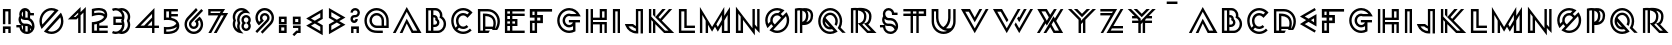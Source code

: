 SplineFontDB: 3.0
FontName: Lment-v02
FullName: Lment-v02
FamilyName: Lment-v02
Weight: Medium
Copyright: Created with FontForge 2.0 (http://fontforge.sf.net)
Version: 001.000
ItalicAngle: 0
UnderlinePosition: -100
UnderlineWidth: 50
Ascent: 800
Descent: 200
sfntRevision: 0x00010000
LayerCount: 2
Layer: 0 0 "Arri+AOgA-re"  1
Layer: 1 0 "Avant"  0
NeedsXUIDChange: 1
XUID: [1021 112 18547 3055]
FSType: 8
OS2Version: 3
OS2_WeightWidthSlopeOnly: 0
OS2_UseTypoMetrics: 1
CreationTime: 1310979219
ModificationTime: 1311428011
PfmFamily: 17
TTFWeight: 500
TTFWidth: 5
LineGap: 90
VLineGap: 0
Panose: 2 0 6 3 0 0 0 0 0 0
OS2TypoAscent: 0
OS2TypoAOffset: 1
OS2TypoDescent: 0
OS2TypoDOffset: 1
OS2TypoLinegap: 90
OS2WinAscent: 0
OS2WinAOffset: 1
OS2WinDescent: 0
OS2WinDOffset: 1
HheadAscent: 0
HheadAOffset: 1
HheadDescent: 0
HheadDOffset: 1
OS2SubXSize: 650
OS2SubYSize: 699
OS2SubXOff: 0
OS2SubYOff: 140
OS2SupXSize: 650
OS2SupYSize: 699
OS2SupXOff: 0
OS2SupYOff: 479
OS2StrikeYSize: 49
OS2StrikeYPos: 258
OS2Vendor: 'PfEd'
OS2CodePages: 00000001.00000000
OS2UnicodeRanges: 00000003.00000000.00000000.00000000
Lookup: 4 0 0 "www"  {} []
MarkAttachClasses: 1
DEI: 91125
LangName: 1033 "" "" "" "FontForge 2.0 : Lment-v02 : 19-7-2011" 
Encoding: UnicodeBmp
UnicodeInterp: none
NameList: Adobe Glyph List
DisplaySize: -24
AntiAlias: 1
FitToEm: 1
WinInfo: 0 38 19
BeginPrivate: 8
BlueValues 15 [-16 0 591 603]
BlueScale 8 0.039625
BlueShift 1 6
StdHW 4 [60]
StdVW 4 [60]
StemSnapH 32 [53 55 58 59 60 61 62 65 67 165]
StemSnapV 19 [58 59 60 62 65 68]
ExpansionFactor 4 0.06
EndPrivate
BeginChars: 65538 141

StartChar: .notdef
Encoding: 65536 -1 0
Width: 500
Flags: MW
HStem: 0 50<100 400 100 450> 483 50<100 400 100 100>
VStem: 50 50<50 50 50 483> 400 50<50 483 483 483>
LayerCount: 2
Fore
SplineSet
50 0 m 1
 50 533 l 1
 450 533 l 1
 450 0 l 1
 50 0 l 1
100 50 m 1
 400 50 l 1
 400 483 l 1
 100 483 l 1
 100 50 l 1
EndSplineSet
Validated: 1
EndChar

StartChar: exclam
Encoding: 33 33 1
Width: 342
GlyphClass: 2
Flags: MW
HStem: 0 165<73 268 73 133 208 208 208 268> 105 60<133 208 133 133> 531 60<133 208 133 133>
VStem: 73 60<0 105 0 165 219.375 531> 208 60<0 105 105 105 219.375 531 531 531>
LayerCount: 2
Fore
SplineSet
73 0 m 1xb8
 73 165 l 1
 268 165 l 1
 268 0 l 1
 208 0 l 1xb8
 208 105 l 1
 133 105 l 1x78
 133 0 l 1
 73 0 l 1xb8
73 219.375 m 1
 73 591 l 1
 268 591 l 1
 268 219.375 l 1
 208 219.375 l 1
 208 531 l 1
 133 531 l 1
 133 219.375 l 1
 73 219.375 l 1
EndSplineSet
Validated: 1
EndChar

StartChar: dollar
Encoding: 36 36 2
Width: 573
GlyphClass: 2
Flags: MW
HStem: -10 60 141.875 60 177.5 60 314.062 60 427.125 60<415.438 498.688 415.438 498.688 402.125 498.688> 580 20G<234.649 308.032> 580 20G<234.649 308.032>
VStem: 112.812 60 131.188 60 224.001 59.999 342.125 60<373.125 427.125 356.438 506.062> 453.125 60
LayerCount: 2
Fore
SplineSet
273.875 600 m 0xdcf0
 342.189 600 401.293 551.824 415.438 487.125 c 1
 498.688 487.125 l 1
 498.688 427.125 l 1
 402.125 427.125 l 1
 402.125 356.438 l 1
 467.604 325.897 513.124 249.09 513.124 172.438 c 0
 513.124 67.3076 425.485 -10.001 322.249 -10.001 c 2
 322.067 -10.001 l 2
 229.104 -10.001 149.475 52.999 134.374 142.249 c 1
 59.375 141.874 l 1
 59 201.874 l 1
 175.812 202.624 l 1
 137.948 228.37 112.812 281.612 112.812 330.562 c 0xdd70
 112.812 360.756 122.356 389.139 138.5 412.312 c 1
 133.782 426.422 131.188 441.475 131.188 457.125 c 0
 131.188 535.582 195.424 600 273.875 600 c 0xdcf0
284 539.438 m 1
 284 374.062 l 1
 322.812 374.062 l 2
 329.299 374.039 335.803 373.793 342.125 373.125 c 1
 342.125 506.062 l 1
 328.42 524.038 307.502 536.618 284 539.438 c 1
224.001 523.312 m 1
 204.084 508.23 191.188 484.283 191.188 457.125 c 0x98f0
 191.188 429.955 204.084 406.072 224.001 390.938 c 1
 224.001 523.312 l 1
176.188 353.812 m 1
 174.26 347.039 173.186 338.735 172.81 330.562 c 0
 172.81 284.514 209.461 237.5 255.499 237.5 c 2
 304.623 237.5 l 2xb970
 364.482 237.277 417.996 208.843 452.937 165.312 c 1
 453.048 167.662 453.124 170.035 453.124 172.438 c 0
 453.124 245.164 394.958 314.062 322.249 314.062 c 2
 273.124 314.062 l 2
 235.653 314.251 201.635 329.843 176.188 353.812 c 1
191.186 193.438 m 1x98f0
 191.185 172.437 l 2
 191.185 138.656 203.46 109.806 223.998 88.624 c 1
 223.998 181.249 l 1
 212.489 184.032 201.479 188.188 191.186 193.438 c 1x98f0
283.996 177.498 m 1xb870
 283.996 54.6855 l 1
 296.031 51.6152 308.811 49.998 322.246 49.998 c 0
 329.002 49.998 335.693 50.5195 342.121 51.3105 c 1
 342.121 171.687 l 1
 330.068 175.365 317.148 177.498 303.871 177.498 c 2
 283.996 177.498 l 1xb870
402.121 132.873 m 1
 402.121 73.248 l 1
 411.004 79.2949 418.92 86.3496 425.752 94.4365 c 1
 420.115 108.609 412.076 121.582 402.121 132.873 c 1
EndSplineSet
Validated: 1
EndChar

StartChar: zero
Encoding: 48 48 3
Width: 722
GlyphClass: 2
Flags: MW
HStem: -10 60 540 60
VStem: 61 60<276.552 356.453 276.552 372.667> 601 60<223.543 305.817>
LayerCount: 2
Fore
SplineSet
361 -10 m 0
 304.188 -10 250.728 5.81934 205.376 33.3584 c 2
 172.798 53.2803 l 1
 597.72 488.202 l 1
 617.642 455.624 l 2
 645.197 410.272 661 346.807 661 290 c 0
 661 124.666 526.34 -10 361 -10 c 0
361 49.999 m 0
 493.914 49.999 601 157.086 601 290 c 0
 601 321.635 594.484 351.5 583.422 379.062 c 1
 271.938 67.5771 l 1
 299.5 56.5146 329.371 49.999 361 49.999 c 0
117.016 110.938 m 1
 97.7969 146.094 l 2
 74.4238 188.791 61 237.986 61 290 c 0
 61 455.334 195.684 600 361 600 c 0
 413.014 600 462.196 586.588 504.905 563.203 c 2
 540.062 543.984 l 1
 117.016 110.938 l 1
134.828 213.828 m 1
 437.172 526.171 l 1
 413.113 534.292 387.9 539.999 361 539.999 c 0
 228.109 539.999 121 422.907 121 289.999 c 0
 121 263.104 126.707 237.881 134.828 213.828 c 1
EndSplineSet
Validated: 1
EndChar

StartChar: one
Encoding: 49 49 4
Width: 570
GlyphClass: 2
Flags: MW
HStem: 0 21G<304.578 304.578 304.578 364.578 435.359 435.359 435.359 495.359> 0 21G<304.578 304.578 304.578 364.578 435.359 435.359 435.359 495.359> 338.844 60 636.422 20G
VStem: 304.578 60 435.359 60
LayerCount: 2
Fore
SplineSet
304.578 0 m 1xbc
 304.578 380.797 l 1
 262.625 338.844 l 1
 47 338.844 l 1
 364.578 656.422 l 1
 364.578 525.641 l 1
 495.359 656.422 l 1
 495.359 0 l 1
 435.359 0 l 1
 435.359 511.344 l 1
 364.578 440.797 l 1
 364.578 0 l 1
 304.578 0 l 1xbc
191.609 398.844 m 1
 237.547 398.844 l 1
 304.578 465.875 l 1
 304.578 511.344 l 1
 191.609 398.844 l 1
EndSplineSet
Validated: 1
EndChar

StartChar: two
Encoding: 50 50 5
Width: 530
GlyphClass: 2
Flags: MW
HStem: 0 60 118.125 60 431.938 60 539.188 60
VStem: 71 60 197.562 60
LayerCount: 2
Fore
SplineSet
232.625 599.188 m 0
 243.307 599.428 254.122 599.309 265.062 598.81 c 0
 308.831 596.823 354.528 588.521 392.188 563.372 c 0
 429.846 538.224 456.312 493.593 456.312 434.935 c 0
 456.312 376.275 431.639 347.234 396.688 312.559 c 0
 361.735 277.884 317.292 255.038 274.061 239.06 c 2
 257.561 233.248 l 1
 257.561 178.123 l 1
 468.498 178.123 l 1
 468.498 118.123 l 1
 257.561 118.123 l 1
 257.561 59.998 l 1
 468.499 59.998 l 1
 468.499 -0.00195312 l 1
 70.999 -0.00195312 l 1
 70.999 260.811 l 1
 99.3115 262.499 l 1
 99.3115 262.499 177.247 267.151 253.438 295.312 c 0
 291.534 309.393 328.268 329.473 354.312 355.312 c 0
 366.446 367.354 367.102 370.729 374.25 385.5 c 1
 361.881 407.988 352.496 412.215 327.5 421.062 c 0
 300.646 430.565 266.896 433.35 234.312 431.938 c 0
 169.146 429.112 110.188 410.562 110.188 410.562 c 1
 71 398.188 l 1
 71 573.875 l 1
 93.3125 580.062 l 1
 93.3125 580.062 157.859 597.5 232.625 599.188 c 0
241.061 539.186 m 0
 192.574 539.026 152.368 531.17 130.999 526.436 c 1
 130.999 477.873 l 1
 156.95 483.814 191.913 490.201 231.874 491.937 c 0
 269.327 493.56 309.688 491.021 347.374 477.687 c 0
 364.056 471.779 380.181 462.855 394.811 451.811 c 1
 391.296 482.689 378.645 500.25 358.811 513.498 c 0
 335.474 529.084 299.808 537.104 262.249 538.81 c 0
 255.013 539.139 247.986 539.209 241.061 539.186 c 0
197.562 216.561 m 1
 169.766 210.392 146.885 207.334 131 205.688 c 1
 131 59.999 l 1
 197.562 59.999 l 1
 197.562 216.561 l 1
EndSplineSet
Validated: 33
EndChar

StartChar: three
Encoding: 51 51 6
Width: 572
GlyphClass: 2
Flags: MW
HStem: -10 60 200.938 60 335.938 60 539.875 60
VStem: 83.375 60 302.562 60.188 446.188 60
LayerCount: 2
Fore
SplineSet
143.938 599.875 m 0
 168.875 599.875 192.816 595.612 215.188 587.872 c 0
 215.246 587.854 215.316 587.891 215.375 587.873 c 0
 237.957 595.707 262.239 599.873 287.375 599.873 c 0
 347.668 599.873 402.465 575.352 442.062 535.747 c 0
 481.672 496.149 506.188 447.983 506.188 387.686 c 0
 506.188 355.717 498.137 325.91 485.75 298.437 c 1
 498.178 270.927 506.188 241.038 506.188 208.999 c 0
 506.188 148.712 481.665 93.54 442.062 53.9365 c 0
 402.465 14.3389 347.668 -10.001 287.375 -10.001 c 0
 262.303 -10.001 238.098 -5.6123 215.562 2.18652 c 1
 193.073 -5.60059 169.026 -10.001 143.938 -10.001 c 0
 110.428 -10.001 78.4531 -2.33105 50 11.1865 c 1
 75.6875 65.1865 l 1
 96.3301 55.3779 119.457 49.999 143.938 49.999 c 0
 188.013 49.999 227.445 67.8818 256.25 96.6875 c 0
 283.303 123.739 300.541 160.114 302.562 200.938 c 1
 83.375 200.938 l 1
 83.375 395.938 l 1
 302.562 395.938 l 1
 300.501 436.719 283.257 466.188 256.251 493.188 c 0
 227.446 521.997 188.02 539.874 143.939 539.874 c 0
 119.458 539.874 96.3369 534.489 75.6885 524.688 c 1
 50.001 578.875 l 1
 78.4482 592.381 110.429 599.875 143.938 599.875 c 0
294.312 539.686 m 1
 295.73 538.344 297.25 537.122 298.627 535.745 c 0
 338.236 496.147 362.752 447.981 362.752 387.684 c 0
 362.752 355.715 354.889 325.908 342.502 298.435 c 1
 354.93 270.925 362.752 241.036 362.752 208.997 c 0
 362.752 148.71 338.23 93.5381 298.626 53.9346 c 0
 297.308 52.6162 295.849 51.4678 294.501 50.1846 c 1
 335.704 51.9893 372.249 69.4326 399.501 96.6855 c 0
 428.312 125.495 446.188 164.929 446.188 208.997 c 0
 446.188 236.325 439.31 261.778 427.251 284.186 c 2
 419.751 298.436 l 1
 427.251 312.498 l 2
 439.31 334.904 446.188 360.381 446.188 387.686 c 0
 446.188 431.771 428.312 464.381 399.501 493.186 c 0
 372.214 520.478 335.593 537.928 294.312 539.686 c 1
143.377 335.933 m 1
 143.377 260.934 l 1
 293.94 260.934 l 1
 291.14 268.973 287.8 276.771 283.814 284.184 c 2
 276.314 298.434 l 1
 283.814 312.495 l 2
 287.828 319.954 291.127 327.829 293.939 335.933 c 1
 143.377 335.933 l 1
EndSplineSet
Validated: 1
EndChar

StartChar: four
Encoding: 52 52 7
Width: 705
GlyphClass: 2
Flags: MW
HStem: 0 21G 0 21G 130.312 60 610.375 20G<536.375 536.375>
VStem: 476.375 60<0.000976562 130.312 0.000976562 130.312 190.312 306 306 306 391.875 483.188 483.188 483.188>
LayerCount: 2
Fore
SplineSet
536.375 630.375 m 1xb8
 536.375 190.312 l 1
 649.812 190.312 l 1
 649.812 130.312 l 1
 536.375 130.312 l 1
 536.375 0.000976562 l 1
 476.375 0.000976562 l 1
 476.375 130.312 l 1
 47 130.312 l 1
 536.375 630.375 l 1xb8
476.375 483.188 m 1
 189.5 190.312 l 1
 278.938 190.312 l 1
 476.375 391.875 l 1
 476.375 483.188 l 1
476.375 306 m 1
 474.688 304.312 l 1
 363.125 190.312 l 1
 476.375 190.312 l 1
 476.375 306 l 1
EndSplineSet
Validated: 1
EndChar

StartChar: five
Encoding: 53 53 8
Width: 516
GlyphClass: 2
Flags: MW
HStem: -9.875 60.9375 102.438 61.312 329.688 61.124 414.062 60 532.188 60
VStem: 72 60 198.562 60
LayerCount: 2
Fore
SplineSet
72 592.188 m 1
 422.627 592.188 l 1
 422.627 532.188 l 1
 258.564 532.188 l 1
 258.564 474.062 l 1
 422.627 474.062 l 1
 422.627 414.062 l 1
 258.563 414.062 l 1
 258.563 382.75 l 1
 262.618 382.006 266.579 381.367 270.751 380.5 c 0
 314.333 371.453 359.644 355.769 395.812 325.751 c 0
 431.982 295.728 457.312 249.597 457.312 190.938 c 0
 457.312 132.279 431.982 85.9551 395.812 55.9375 c 0
 359.644 25.9141 314.339 10.2285 270.751 1.1875 c 0
 227.169 -7.85938 184.312 -9.91016 152.251 -9.875 c 0
 120.189 -9.83984 99.001 -7.8125 99.001 -7.8125 c 1
 72.001 -5 l 1
 72.001 167.312 l 1
 105.376 163.75 l 1
 105.376 163.75 163.969 157.791 229.688 167.312 c 0
 292.712 176.446 356.087 199.932 383.438 248.312 c 1
 376.734 260.235 368.058 270.602 357.188 279.625 c 0
 332.361 300.227 296.303 313.979 258.562 321.812 c 0
 183.082 337.475 105.188 329.688 105.188 329.688 c 1
 72 326.5 l 1
 72 592.188 l 1
132.002 532.188 m 1
 132.002 390.812 l 1
 149.105 391.65 171.763 392.23 198.563 390.438 c 1
 198.563 532.188 l 1
 132.002 532.188 l 1
395.252 170.125 m 1
 350.75 132.414 291.012 115.3 238.501 107.688 c 0
 193.601 101.185 157.882 101.412 132.001 102.438 c 1
 132.001 51.0625 l 1
 140.251 50.6465 140.702 50.1074 153.563 50.125 c 0
 182.497 50.1602 220.823 52.041 258.563 59.875 c 0
 296.304 67.7031 332.362 81.4551 357.189 102.062 c 0
 377.557 118.967 390.928 139.885 395.252 170.125 c 1
EndSplineSet
Validated: 33
EndChar

StartChar: six
Encoding: 54 54 9
Width: 589
GlyphClass: 2
Flags: MW
HStem: -10 60 107.656 60 570.469 20G 586.172 20G
VStem: 63 60 172.688 60 354.562 60 468 60
LayerCount: 2
Fore
SplineSet
295.5 -10 m 0xef
 231.475 -10 173.246 15.9258 131.205 57.9668 c 0
 89.1523 100.002 63.002 158.467 63.002 222.498 c 0
 63.002 286.512 89.1582 344.748 131.205 386.795 c 2
 350.58 606.17 l 1xdf
 393.002 563.748 l 1
 173.627 344.373 l 2
 142.373 313.113 123.002 270.306 123.002 222.499 c 0
 123.002 174.675 142.373 131.626 173.627 100.39 c 0
 204.875 69.1357 247.69 49.999 295.502 49.999 c 0
 343.314 49.999 386.357 69.1357 417.611 100.39 c 0
 448.859 131.632 468.002 174.675 468.002 222.499 c 0
 468.002 259.981 455.844 294.131 435.658 322.344 c 1
 397.924 288.594 l 1
 408.178 270.787 414.563 250.455 414.563 228.594 c 0
 414.563 195.395 401.04 164.901 379.173 143.046 c 0
 357.329 121.202 326.843 107.655 293.626 107.655 c 0
 260.415 107.655 229.923 121.196 208.079 143.046 c 0
 186.212 164.901 172.688 195.395 172.688 228.594 c 0
 172.688 261.799 186.205 292.285 208.078 314.142 c 2
 484.406 590.47 l 1
 526.828 548.048 l 1
 250.5 271.72 l 2
 239.449 260.675 232.688 245.593 232.688 228.595 c 0
 232.688 211.603 239.438 196.525 250.5 185.47 c 0
 261.539 174.425 276.633 167.657 293.625 167.657 c 0
 310.629 167.657 325.699 174.413 336.75 185.47 c 0
 347.812 196.525 354.562 211.603 354.562 228.595 c 0
 354.562 245.593 347.801 260.675 336.75 271.72 c 2
 314.25 293.984 l 1
 439.875 406.953 l 1
 460.031 386.797 l 2
 502.066 344.75 528 286.52 528 222.5 c 0
 528 158.469 502.072 100.004 460.031 57.9688 c 0
 417.99 15.9277 359.525 -10 295.5 -10 c 0xef
EndSplineSet
Validated: 1
EndChar

StartChar: seven
Encoding: 55 55 10
Width: 597
GlyphClass: 2
Flags: MW
HStem: 0 21G<59.9375 130.438 59.9375 59.9375 195.312 266.375 195.312 195.312> 0 21G<59.9375 130.438 59.9375 59.9375 195.312 266.375 195.312 195.312> 429.875 60<116 305.938 414.125 444.875 116 376.438> 531.125 60<116 116 116 369.5>
VStem: 56 60<489.875 531.125 489.875 591.125>
LayerCount: 2
Fore
SplineSet
56 591.125 m 1xb8
 477.875 591.125 l 1
 414.125 489.875 l 1
 554.188 489.875 l 1
 266.375 0 l 1
 195.312 0 l 1
 444.875 429.875 l 1
 376.438 429.875 l 1
 130.438 0 l 1
 59.9375 0 l 1
 305.938 429.875 l 1
 56 429.875 l 1
 56 591.125 l 1xb8
116 531.125 m 1
 116 489.875 l 1
 343.438 489.875 l 1
 369.5 531.125 l 1
 116 531.125 l 1
EndSplineSet
Validated: 1
EndChar

StartChar: eight
Encoding: 56 56 11
Width: 586
GlyphClass: 2
Flags: MW
HStem: 52.6738 60.0002 370.955 60 539.781 60
VStem: 68 60 177.688 60 285.529 60 461.076 60
LayerCount: 2
Fore
SplineSet
337.297 -11 m 1
 252.452 2.59277 l 2
 147.852 19.1338 68 109.778 68 218.688 c 0
 68 247.397 74.5391 274.586 84.6406 299.781 c 1
 74.5391 324.982 68 352.164 68 380.875 c 0
 68 501.461 166.314 599.781 286.906 599.781 c 0
 350.674 599.781 408.383 572.219 448.391 528.53 c 2
 506.516 465.249 l 1
 421.672 478.843 l 2
 413.533 480.138 405.131 480.718 396.594 480.718 c 0
 308.428 480.718 237.688 409.966 237.688 321.811 c 0
 237.688 297.343 243.118 274.251 252.921 253.608 c 2
 259.015 240.719 l 1
 252.921 227.828 l 2
 243.112 207.18 237.688 184.094 237.688 159.625 c 0
 237.688 118.082 253.467 80.623 279.406 52.2812 c 2
 337.297 -11 l 1
188.702 93.999 m 1
 182.1 114.87 177.688 136.644 177.688 159.624 c 0
 177.688 188.335 184.227 215.521 194.327 240.718 c 1
 184.227 265.919 177.688 293.101 177.688 321.811 c 0
 177.688 421.367 245.094 504.688 336.358 531.107 c 1
 320.721 536.252 304.35 539.779 286.905 539.779 c 0
 198.739 539.779 127.999 469.027 127.999 380.873 c 0
 127.999 356.404 133.431 333.312 143.232 312.671 c 2
 149.326 299.78 l 1
 143.232 286.891 l 2
 133.425 266.241 127.999 243.155 127.999 218.688 c 0
 127.999 167.821 151.794 123.044 188.702 93.999 c 1
403.419 52.6719 m 0
 338.743 52.6719 285.527 105.655 285.527 170.325 c 0
 285.527 197.249 295.267 221.911 310.605 241.81 c 1
 295.267 261.709 285.527 286.377 285.527 313.295 c 0
 285.527 377.971 338.742 430.951 403.418 430.951 c 0
 468.094 430.951 521.074 377.972 521.074 313.296 c 0
 521.074 286.384 511.56 261.704 496.23 241.812 c 1
 511.56 221.92 521.074 197.24 521.074 170.328 c 0
 521.074 105.658 468.095 52.6719 403.419 52.6719 c 0
403.418 112.669 m 0
 435.668 112.669 461.073 138.087 461.073 170.325 c 0
 461.073 189.932 451.464 206.924 436.698 217.435 c 2
 403.417 241.106 l 1
 369.901 217.435 l 2
 355.137 206.924 345.526 189.937 345.526 170.325 c 0
 345.526 138.087 371.174 112.669 403.418 112.669 c 0
403.417 242.513 m 1
 436.699 266.184 l 2
 451.472 276.708 461.074 293.694 461.074 313.294 c 0
 461.074 345.538 435.668 370.95 403.418 370.95 c 0
 371.18 370.95 345.526 345.538 345.526 313.294 c 0
 345.526 293.688 355.124 276.708 369.901 266.184 c 2
 403.417 242.513 l 1
EndSplineSet
Validated: 1
EndChar

StartChar: nine
Encoding: 57 57 12
Width: 587
GlyphClass: 2
Flags: MW
HStem: -0.0625 21G -0.0625 21G 422.516 60 540.406 60
VStem: 60 60 173.438 60 355.312 60 465 60
LayerCount: 2
Fore
SplineSet
237.422 -16 m 1xbf
 194.997 26.4199 l 1
 414.372 245.795 l 2
 445.626 277.031 464.997 320.08 464.997 367.904 c 0
 464.997 415.711 445.626 458.519 414.372 489.778 c 0
 383.124 521.026 340.309 540.403 292.497 540.403 c 0
 244.686 540.403 201.643 521.026 170.389 489.778 c 0
 139.135 458.519 119.998 415.711 119.998 367.904 c 0
 119.998 330.357 132.115 296.045 152.342 267.826 c 1
 189.842 301.576 l 1
 179.582 319.377 173.437 339.943 173.437 361.811 c 0
 173.437 395.021 186.947 425.279 208.826 447.123 c 0
 230.67 468.99 261.162 482.515 294.373 482.515 c 0
 327.514 482.515 357.848 468.921 379.686 447.124 c 1
 379.686 446.89 l 1
 401.481 425.052 415.31 394.958 415.31 361.811 c 0
 415.31 328.671 401.477 298.337 379.686 276.499 c 2
 103.592 -0.0634766 l 1
 61.1699 42.3584 l 1
 337.264 318.687 l 1
 348.114 331.693 355.1 348.105 355.31 361.811 c 0
 355.31 378.82 348.549 393.662 337.498 404.701 c 1
 323.775 415.066 308.302 422.304 294.374 422.515 c 0
 277.364 422.515 262.3 415.759 251.249 404.702 c 0
 240.198 393.663 233.438 378.821 233.438 361.812 c 0
 233.438 344.809 240.188 329.731 251.249 318.688 c 2
 273.515 296.188 l 1
 148.124 183.219 l 1
 127.968 203.375 l 2
 85.9209 245.41 59.999 303.869 59.999 367.906 c 0
 59.999 431.926 85.9326 490.156 127.968 532.203 c 0
 170.009 574.244 228.474 600.406 292.499 600.406 c 0
 356.524 600.406 414.756 574.244 456.797 532.203 c 0
 498.844 490.15 525 431.92 525 367.906 c 0
 525 303.875 498.85 245.41 456.797 203.375 c 2
 237.422 -16 l 1xbf
EndSplineSet
Validated: 1
EndChar

StartChar: colon
Encoding: 58 58 13
Width: 340
GlyphClass: 2
Flags: MW
HStem: 0 60<132 207 132 267> 135 60<132 207 132 132> 219.375 60<132 207 132 267> 354.375 60<132 207 132 132>
VStem: 72 60<60 60 60 135 279.375 354.375> 207 60<60 135 135 135 279.375 354.375 354.375 354.375>
LayerCount: 2
Fore
SplineSet
72 0 m 1
 72 195 l 1
 267 195 l 1
 267 0 l 1
 72 0 l 1
132 60 m 1
 207 60 l 1
 207 135 l 1
 132 135 l 1
 132 60 l 1
72 219.375 m 1
 72 414.375 l 1
 267 414.375 l 1
 267 219.375 l 1
 72 219.375 l 1
132 279.375 m 1
 207 279.375 l 1
 207 354.375 l 1
 132 354.375 l 1
 132 279.375 l 1
EndSplineSet
Validated: 1
EndChar

StartChar: semicolon
Encoding: 59 59 14
Width: 339
GlyphClass: 2
Flags: MW
HStem: 0 60<183.469 206.203 158.392 266.203 183.469 183.469> 130.547 60 214.922 60 349.922 60
VStem: 71.2031 59.9999 206.203 60
LayerCount: 2
Fore
SplineSet
71.2031 214.922 m 1
 71.2031 409.922 l 1
 266.203 409.922 l 1
 266.203 214.922 l 1
 71.2031 214.922 l 1
131.203 274.922 m 1
 206.203 274.922 l 1
 206.203 349.922 l 1
 131.203 349.922 l 1
 131.203 274.922 l 1
105.656 -77.8125 m 1
 63.001 -35.3906 l 1
 158.392 60 l 1
 206.203 60 l 1
 206.203 130.547 l 1
 75.8906 130.547 l 1
 75.8906 190.547 l 1
 266.203 190.547 l 1
 266.203 0 l 1
 183.469 0 l 1
 105.656 -77.8125 l 1
EndSplineSet
Validated: 1
EndChar

StartChar: less
Encoding: 60 60 15
Width: 540
GlyphClass: 2
Flags: W
LayerCount: 2
Fore
SplineSet
468.062 600.875 m 1
 55 362.562 l 1
 209.875 273.125 l 1
 55 183.875 l 1
 467.875 -54.625 l 1
 467.875 193.438 l 1
 329.875 273.125 l 1
 468.062 352.812 l 1
 468.062 600.875 l 1
408.062 497 m 1
 408.062 387.5 l 1
 269.875 307.812 l 1
 175 362.562 l 1
 408.062 497 l 1
269.875 238.438 m 1
 407.875 158.75 l 1
 407.875 49.25 l 1
 175 183.875 l 1
 269.875 238.438 l 1
EndSplineSet
Validated: 9
EndChar

StartChar: greater
Encoding: 62 62 16
Width: 540
GlyphClass: 2
Flags: MW
HStem: 580.875 20G<73 73> 580.875 20G<73 73>
VStem: 73.1875 60.0005
LayerCount: 2
Fore
SplineSet
73 600.875 m 1xa0
 486.062 362.562 l 1
 331.188 273.125 l 1
 486.062 183.875 l 1
 73.1875 -54.625 l 1
 73.1875 193.438 l 1
 211.188 273.125 l 1
 73 352.812 l 1
 73 600.875 l 1xa0
133 497 m 1
 133 387.5 l 1
 271.188 307.812 l 1
 366.062 362.562 l 1
 133 497 l 1
271.188 238.438 m 1
 133.188 158.75 l 1
 133.188 49.25 l 1
 366.062 183.875 l 1
 271.188 238.438 l 1
EndSplineSet
Validated: 1
EndChar

StartChar: question
Encoding: 63 63 17
Width: 350
GlyphClass: 2
Flags: MW
HStem: 0 165 105 60 245.578 60 369.094 60 540.656 60
VStem: 62.0059 59.9941 77.709 60 186.453 60 212.709 60 238.016 60
LayerCount: 2
Fore
SplineSet
153.646 245.578 m 0x3d
 103.421 245.578 62.0068 286.991 62.0068 337.218 c 0
 62.0068 387.204 103.046 428.7 152.944 429.093 c 2
 180.126 429.093 l 2
 212.499 429.093 238.017 454.845 238.017 487.218 c 0
 238.017 519.591 214.396 540.655 180.125 540.655 c 0
 145.848 540.655 122 519.591 122 487.218 c 1
 62 487.218 l 1
 62 552.011 117.225 600.654 180.125 600.654 c 0
 243.025 600.654 298.017 552.011 298.017 487.218 c 0x3c40
 298.017 422.577 245.183 369.352 180.595 369.094 c 2
 153.642 369.094 l 2
 135.841 369.094 122.001 355.02 122.001 337.219 c 0
 122.001 319.418 135.841 305.578 153.642 305.578 c 0
 171.437 305.578 186.453 320.086 186.453 337.219 c 1
 246.453 337.219 l 1
 246.453 286.324 203.861 245.578 153.646 245.578 c 0x3d
77.71 -0.000976562 m 1xba80
 77.71 164.999 l 1
 272.71 164.999 l 1
 272.71 -0.000976562 l 1
 212.71 -0.000976562 l 1xba80
 212.71 104.999 l 1
 137.71 104.999 l 1x7a80
 137.71 -0.000976562 l 1
 77.71 -0.000976562 l 1xba80
EndSplineSet
Validated: 1
EndChar

StartChar: at
Encoding: 64 64 18
Width: 736
GlyphClass: 2
Flags: MW
HStem: 0 60<336.108 520.312 393.75 520.312> 118.562 60 422.312 60 540.438 60
VStem: 60 60 186.562 60 490.312 60 608.438 60
LayerCount: 2
Fore
SplineSet
393.75 0 m 2
 278.467 0 203.456 26.6719 149.063 81.0645 c 0
 94.0391 136.072 60.002 212.379 60.002 296.221 c 0
 60.002 380.039 94.0391 456.363 149.063 511.377 c 0
 204.083 566.396 280.39 600.439 364.22 600.439 c 0
 448.056 600.439 524.355 566.396 579.375 511.376 c 0
 634.4 456.362 668.438 380.038 668.438 296.22 c 2
 668.438 118.562 l 1
 368.438 118.562 l 2
 318.394 118.562 272.648 138.871 239.767 171.766 c 0
 206.896 204.637 186.562 250.387 186.562 300.438 c 0
 186.562 350.481 206.896 396.231 239.767 429.108 c 0
 272.644 461.975 318.388 482.312 368.438 482.312 c 0
 418.489 482.312 464.232 461.975 497.109 429.108 c 0
 529.98 396.231 550.312 350.481 550.312 300.438 c 2
 550.312 178.562 l 1
 608.438 178.562 l 1
 608.438 296.219 l 2
 608.438 363.824 581.181 424.738 536.954 468.953 c 0
 492.716 513.187 431.837 540.438 364.22 540.438 c 0
 296.607 540.438 235.724 513.187 191.484 468.953 c 0
 147.259 424.738 120.001 363.824 120.001 296.219 c 0
 120.001 228.59 147.259 167.699 191.484 123.484 c 0
 236.351 78.6191 289.658 60 393.75 60 c 2
 520.312 60 l 1
 520.312 0 l 1
 393.75 0 l 2
368.439 178.563 m 2
 490.313 178.563 l 1
 490.313 300.439 l 2
 490.313 334.271 476.538 364.6 454.454 386.689 c 0
 432.37 408.702 402.2 422.313 368.439 422.313 c 0
 334.612 422.313 304.284 408.778 282.189 386.689 c 0
 260.105 364.6 246.563 334.271 246.563 300.439 c 0
 246.563 266.606 260.105 236.272 282.189 214.189 c 0
 304.278 192.088 334.602 178.563 368.439 178.563 c 2
EndSplineSet
Validated: 1
EndChar

StartChar: A
Encoding: 65 65 19
Width: 812
GlyphClass: 2
Flags: MW
HStem: 0.25 60<554.562 655.812 554.562 762.5 518.562 655.812> 636 20G<393.688 393.688>
LayerCount: 2
Fore
SplineSet
393.688 656 m 1
 762.5 0.25 l 1
 518.562 0.25 l 1
 393.688 240.688 l 1
 287 0 l 1
 217.625 0 l 1
 393.688 360.688 l 1
 554.562 60.25 l 1
 655.812 60.25 l 1
 393.688 536 l 1
 116.375 0 l 1
 47 0 l 1
 393.688 656 l 1
EndSplineSet
Validated: 1
EndChar

StartChar: B
Encoding: 66 66 20
Width: 639
GlyphClass: 2
Flags: MW
HStem: 0 58.5 142.312 60 375.375 59.906 539.906 60.094
VStem: 73 60<58.4971 539.903 58.4971 600> 199.562 60 311.312 60 351.438 60 424.562 60 517.375 60
LayerCount: 2
Fore
SplineSet
73 600 m 1xfcc0
 312.062 599.999 l 2
 407.03 599.999 484.562 522.649 484.562 427.688 c 0
 484.562 417.731 483.571 407.94 481.938 398.438 c 1
 539.459 358.928 577.375 292.676 577.375 217.875 c 0
 577.375 106.535 496.797 12.2051 388.188 0 c 1
 73 0 l 1
 73 600 l 1xfcc0
312.062 539.905 m 2
 259.562 539.903 l 1
 259.562 435.278 l 1
 279.812 435.278 l 2
 330.021 435.278 371.312 394.094 371.312 343.873 c 0xfec0
 371.312 342.244 370.832 340.797 370.75 339.186 c 1
 395.383 318.666 411.438 288.209 411.438 253.873 c 0xfdc0
 411.438 191.365 358.34 142.311 297.062 142.311 c 2
 259.562 142.311 l 1
 259.562 58.499 l 1
 364.562 58.874 l 2
 452.733 58.874 517.374 128.524 517.374 217.874 c 0
 517.374 278.7 483.583 331.106 433.749 357.938 c 2
 411.624 369.75 l 1
 419.124 393.562 l 2
 422.563 404.354 424.562 415.739 424.562 427.688 c 0
 424.562 490.225 374.604 539.905 312.062 539.905 c 2
133 539.903 m 1
 133 58.4971 l 1
 199.562 58.4971 l 1
 199.562 539.903 l 1
 133 539.903 l 1
259.562 375.372 m 1
 259.562 202.311 l 1
 297.062 202.311 l 2
 325.92 202.311 351.438 226.259 351.438 253.874 c 0xfdc0
 351.438 273.726 340.526 290.535 324.438 299.248 c 2
 302.688 311.06 l 1
 310 334.686 l 2
 310.902 337.608 311.312 340.585 311.312 343.872 c 0
 311.312 361.661 297.603 375.372 279.812 375.372 c 2
 259.562 375.372 l 1
EndSplineSet
Validated: 1
EndChar

StartChar: C
Encoding: 67 67 21
Width: 639
GlyphClass: 2
Flags: MW
HStem: -12 60<328.972 385.731 328.972 393.364> 107.25 60<339.536 370.462 339.536 378.094> 420.562 60 540 60
VStem: 55 60 174.438 60
LayerCount: 2
Fore
SplineSet
355 600 m 0
 431.729 600 508.608 570.513 567.062 512.064 c 2
 588.438 490.877 l 1
 461.688 364.127 l 1
 440.312 385.313 l 2
 416.622 409.004 385.925 420.563 354.999 420.563 c 0
 324.073 420.563 293.376 409.004 269.687 385.313 c 0
 245.996 361.624 234.437 330.927 234.437 300.001 c 0
 234.437 269.075 245.996 226.378 269.687 202.688 c 0
 293.376 178.998 324.073 167.25 354.999 167.25 c 0
 385.925 167.25 416.622 178.998 440.312 202.688 c 1
 482.688 160.125 l 1
 447.53 124.969 401.188 107.25 354.999 107.25 c 0
 318.319 107.25 281.575 118.588 250.374 140.812 c 1
 207.999 98.4375 l 1
 251.212 64.7812 302.944 48 354.999 48 c 0
 416.464 48 477.694 71.3262 524.688 118.312 c 1
 567.062 75.75 l 1
 508.604 17.3027 431.729 -12 355 -12 c 0
 278.271 -12 201.396 17.3027 142.938 75.75 c 0
 84.4902 134.203 55 223.271 55 300 c 0
 55 376.729 84.4902 453.608 142.938 512.062 c 0
 201.392 570.51 278.271 600 355 600 c 0
355 540.003 m 0
 293.535 540.003 232.305 516.676 185.312 469.689 c 0
 138.325 422.696 114.999 361.466 114.999 300.001 c 0
 114.999 247.929 131.938 184.031 165.624 140.812 c 1
 207.999 183.188 l 1
 185.698 214.425 174.438 263.263 174.438 300.001 c 0
 174.438 346.19 192.156 392.532 227.312 427.689 c 0
 262.469 462.846 308.811 480.563 355 480.563 c 0
 391.686 480.563 428.225 468.852 459.438 446.627 c 1
 501.438 488.814 l 1
 458.26 522.378 406.979 540.003 355 540.003 c 0
EndSplineSet
Validated: 1
EndChar

StartChar: D
Encoding: 68 68 22
Width: 686
GlyphClass: 2
Flags: MW
HStem: -0.1875 60<336.812 336.812> 102.375 60 421.875 61.125 532.688 60
VStem: 74.5 60 199.749 59.532 461.125 60 562.375 60<258.008 359.139>
LayerCount: 2
Fore
SplineSet
73 592.688 m 1
 322.375 592.688 l 2
 487.709 592.688 622.375 458.016 622.375 292.688 c 0
 622.375 215.725 599.729 136.289 554.688 76.3125 c 1
 428.875 76.3125 l 1
 431.447 84.416 433.968 93.0762 436.562 102.375 c 1
 259.281 102.375 l 1
 259.281 59.8125 l 1
 371.875 59.8125 l 1
 336.812 -0.1875 l 1
 74.5 0 l 1
 73 592.688 l 1
133 532.688 m 1
 134.499 59.998 l 1
 199.748 59.998 l 1
 198.625 482.998 l 1
 237.998 482.998 l 2
 316.708 482.998 386.593 467.236 438.624 427.498 c 0
 490.655 387.76 521.124 323.594 521.124 242.06 c 0
 521.124 207.59 512.892 161.582 502.374 117.187 c 0
 501.337 112.798 500.241 109.282 499.188 104.999 c 1
 539.295 153.907 562.375 223.329 562.375 292.688 c 0
 562.375 425.59 455.283 532.688 322.375 532.688 c 2
 133 532.688 l 1
259.28 421.873 m 1
 259.281 162.374 l 1
 450.812 162.374 l 1
 457.035 193.962 461.125 224.138 461.125 242.061 c 0
 461.125 309.648 439.686 351.238 402.438 379.687 c 0
 369.057 405.181 319.772 419.107 259.28 421.873 c 1
EndSplineSet
Validated: 524289
EndChar

StartChar: E
Encoding: 69 69 23
Width: 636
GlyphClass: 2
Flags: MW
HStem: 0 60<133 199.562 259.562 567.062> 170.188 60 288.312 60 414.875 60<133 199.562 133 199.562 259.562 567.062> 533 60<133 133 133 199.562 259.562 567.062 259.562 259.562>
VStem: 73 60<60 170.188 230.188 288.312 348.312 414.875 474.875 533> 199.562 60 326.125 60<230.188 288.312 288.312 288.312>
LayerCount: 2
Fore
SplineSet
73 593 m 1
 567.062 593 l 1
 567.062 533 l 1
 259.562 533 l 1
 259.562 474.875 l 1
 567.062 474.875 l 1
 567.062 414.875 l 1
 259.562 414.875 l 1
 259.562 348.312 l 1
 386.125 348.312 l 1
 386.125 170.188 l 1
 259.562 170.188 l 1
 259.562 60 l 1
 567.062 60 l 1
 567.062 0 l 1
 73 0 l 1
 73 593 l 1
133 533 m 1
 133 474.875 l 1
 199.562 474.875 l 1
 199.562 533 l 1
 133 533 l 1
133 414.875 m 1
 133 348.312 l 1
 199.562 348.312 l 1
 199.562 414.875 l 1
 133 414.875 l 1
133 288.312 m 1
 133 230.188 l 1
 199.562 230.188 l 1
 199.562 288.312 l 1
 133 288.312 l 1
259.562 288.312 m 1
 259.562 230.188 l 1
 326.125 230.188 l 1
 326.125 288.312 l 1
 259.562 288.312 l 1
133 170.188 m 1
 133 60 l 1
 199.562 60 l 1
 199.562 170.188 l 1
 133 170.188 l 1
EndSplineSet
Validated: 1
EndChar

StartChar: F
Encoding: 70 70 24
Width: 690
GlyphClass: 2
Flags: MW
HStem: 0 60<133.812 191.938 133.812 251.938 73.8125 191.938> 243.125 60<133.812 133.812 133.812 189.125 73.8125 191.938> 383.75 65.625<136.625 189.125 136.625 189.125 254.75 332.562> 527.188 65.624
VStem: 73.8125 59.9995 189.125 65.625<305.938 383.75 305.938 383.75 305.938 383.75 449.375 527.188> 332.562 65.626
LayerCount: 2
Fore
SplineSet
71 592.812 m 1
 626.938 592.812 l 1
 626.938 527.188 l 1
 254.75 527.188 l 1
 254.75 449.375 l 1
 398.188 449.375 l 1
 398.188 240.312 l 1
 251.938 240.312 l 1
 251.938 0 l 1
 73.8125 0 l 1
 73.8125 303.125 l 1
 189.125 303.125 l 1
 189.125 383.75 l 1
 71 383.75 l 1
 71 592.812 l 1
136.625 527.188 m 1
 136.625 449.375 l 1
 189.125 449.375 l 1
 189.125 527.188 l 1
 136.625 527.188 l 1
254.75 383.75 m 1
 254.75 305.938 l 1
 332.562 305.938 l 1
 332.562 383.75 l 1
 254.75 383.75 l 1
133.812 243.125 m 1
 133.812 60 l 1
 191.938 60 l 1
 191.938 243.125 l 1
 133.812 243.125 l 1
EndSplineSet
Validated: 1
EndChar

StartChar: G
Encoding: 71 71 25
Width: 699
GlyphClass: 2
Flags: MW
HStem: 0 60 135 60 253.125 60<346.562 448.75 346.562 625 511.562 511.562 511.562 625> 396.562 60 405 60 540 60<288.546 391.398>
VStem: 55 60<233.548 366.45 233.548 382.664> 190 60 451.562 60
LayerCount: 2
Fore
SplineSet
355 600 m 0xef80
 469.615 600 569.705 535.441 620.125 440.625 c 2
 643.562 396.562 l 1
 396.25 396.562 l 1xf780
 383.014 401.654 370.674 404.238 355 405 c 0
 296.652 405 250 358.354 250 300 c 0
 250 241.658 296.658 195 355 195 c 0
 396.35 195 431.6 218.695 448.75 253.125 c 1
 346.562 253.125 l 1
 346.562 313.125 l 1
 625 313.125 l 1
 625 253.125 l 1
 511.562 253.125 l 1
 511.562 43.6875 l 1
 495.626 35.25 l 2
 453.685 12.9375 405.742 0 355 0 c 0
 189.666 0 55 134.672 55 300 c 0
 55 465.328 189.666 600 355 600 c 0xef80
355 540 m 0
 222.092 540 115 432.901 115 299.999 c 0
 115 167.097 222.092 59.999 355 59.999 c 0
 389.67 59.999 421.891 68.5713 451.562 81.749 c 1
 451.562 166.688 l 1
 424.386 146.911 391.063 134.999 354.999 134.999 c 0
 264.226 134.999 189.999 209.226 189.999 299.999 c 0
 189.999 390.778 264.231 464.999 354.999 464.999 c 0xef80
 372.741 464.999 389.604 461.688 405.438 456.562 c 1
 536.5 456.562 l 1
 492.555 507.516 427.797 540 355 540 c 0
EndSplineSet
Validated: 1
EndChar

StartChar: H
Encoding: 72 72 26
Width: 673
GlyphClass: 2
Flags: MW
HStem: 0 21G<73 132.062 73 73 191.123 250.188 191.123 191.123 418.938 478 418.938 418.938 537.062 596.125 537.062 537.062> 0 21G<73 132.062 73 73 191.123 250.188 191.123 191.123 418.938 478 418.938 418.938 537.062 596.125 537.062 537.062> 205.5 59.062 323.625 59.063 534.562 59.063
VStem: 73 59.062 191.124 59.064 418.938 59.062 537.062 59.063
LayerCount: 2
Fore
SplineSet
418.938 593.625 m 1xbf80
 596.125 593.625 l 1
 596.125 323.625 l 1
 250.188 323.625 l 1
 250.188 264.562 l 1
 596.125 264.562 l 1
 596.125 0 l 1
 537.062 0 l 1
 537.062 205.5 l 1
 478 205.5 l 1
 478 0 l 1
 418.938 0 l 1
 418.938 205.5 l 1
 250.188 205.5 l 1
 250.188 0 l 1
 191.123 0 l 1
 191.123 593 l 1
 250.188 593 l 1
 250.188 382.688 l 1
 418.938 382.688 l 1
 418.938 593.625 l 1xbf80
73 593 m 1
 132.062 593 l 1
 132.062 0 l 1
 73 0 l 1
 73 593 l 1
478 534.562 m 1
 478 382.688 l 1
 537.062 382.688 l 1
 537.062 534.562 l 1
 478 534.562 l 1
EndSplineSet
Validated: 1
EndChar

StartChar: I
Encoding: 73 73 27
Width: 327
GlyphClass: 2
Flags: MW
HStem: 0 21G<73 132.062 73 73 191.125 250.188 191.125 191.125> 0 21G<73 132.062 73 73 191.125 250.188 191.125 191.125> 532.562 59.0625
VStem: 73 59.0625 191.125 59.0625
LayerCount: 2
Fore
SplineSet
73 591.625 m 1xb8
 250.188 591.625 l 1
 250.188 0 l 1
 191.125 0 l 1
 191.125 532.562 l 1
 132.062 532.562 l 1
 132.062 0 l 1
 73 0 l 1
 73 591.625 l 1xb8
EndSplineSet
Validated: 1
EndChar

StartChar: J
Encoding: 74 74 28
Width: 577
GlyphClass: 2
Flags: MW
HStem: 166.531 60 539.719 53.062
VStem: 322.438 59.437 440.562 59.063
LayerCount: 2
Fore
SplineSet
322.438 592.781 m 1
 499.625 592.781 l 1
 499.625 -9.65625 l 1
 440.562 -9.65625 l 1
 440.562 539.719 l 1
 381.5 539.719 l 1
 381.875 -10 l 1
 343.438 -10 l 2
 214.262 -10 103.895 71.2402 61.8125 186.219 c 2
 47 226.531 l 1
 252.312 226.531 l 1
 261.312 218.095 l 2
 279.301 200.716 299.809 186.226 322.438 175.156 c 1
 322.438 592.781 l 1
137.938 166.531 m 1
 176.305 102.424 243.323 57.8643 321.874 50.8447 c 1
 321.874 110.47 l 1
 287.479 123.488 256.426 142.607 229.438 166.531 c 1
 137.938 166.531 l 1
EndSplineSet
Validated: 1
EndChar

StartChar: K
Encoding: 75 75 29
Width: 751
GlyphClass: 2
Flags: MW
HStem: 0 59.5312 573.152 20G 573.152 20G
VStem: 73 59.062 174.249 59.063
LayerCount: 2
Fore
SplineSet
233.312 387.28 m 0
 233.5 387.5 174.248 447 174.248 447 c 1
 174.248 593.152 l 1
 233.312 593.152 l 1
 233.312 394.781 l 1
 408.625 593.152 l 1
 492.062 593.152 l 1
 313 391.031 l 1
 354.625 349.219 l 1
 575.5 593.151 l 1
 654.812 593.151 l 1
 396.438 307.594 l 1
 704.875 0 l 1
 453.062 0 l 1
 233.312 220.219 l 1
 233.312 0.09375 l 1
 174.248 0.09375 l 1
 174.248 279.281 l 1
 132.062 321.469 l 1
 132.062 0.09375 l 1
 73 0.09375 l 1
 73 593.152 l 1
 132.062 593.151 l 1
 132.062 405.094 l 1
 174.248 362.906 l 1
 233.312 303.843 l 1
 477.438 59.5303 l 1
 561.438 59.1553 l 1
 233.312 387.28 l 1xb8
EndSplineSet
Validated: 524323
EndChar

StartChar: L
Encoding: 76 76 30
Width: 536
GlyphClass: 2
Flags: MW
HStem: 0 60<133 474.25 133 474.25> 126.562 60 533 60<133 208 133 133>
VStem: 73 60<60 533 60 593> 208 60<186.562 533 533 533>
LayerCount: 2
Fore
SplineSet
73 0 m 1
 73 593 l 1
 268 593 l 1
 268 186.562 l 1
 474.25 186.562 l 1
 474.25 126.562 l 1
 208 126.562 l 1
 208 533 l 1
 133 533 l 1
 133 60 l 1
 474.25 60 l 1
 474.25 0 l 1
 73 0 l 1
EndSplineSet
Validated: 1
EndChar

StartChar: M
Encoding: 77 77 31
Width: 901
GlyphClass: 2
Flags: MW
HStem: 0 53<681.5 764.938 681.5 824.938> 636 20G<73 73 682 682 825 825>
VStem: 73.0625 59.9995 216.5 60<0 208.062 0 311.75> 621.5 60<53 207.688 207.688 207.688 53 327.875 431.75 456.312 456.312 456.312> 764.938 60
LayerCount: 2
Fore
SplineSet
73.0625 593 m 1
 73 656 l 1
 377.562 152.938 l 1
 682 656 l 1
 681.5 593 l 1
 681.5 431.75 l 1
 825 656 l 1
 824.938 593 l 1
 824.938 0 l 1
 621.5 0 l 1
 621.5 207.688 l 1
 520.812 33.3125 l 1
 449.188 157.438 l 1
 377.375 33.3125 l 1
 276.5 208.062 l 1
 276.5 0 l 1
 216.5 0 l 1
 216.5 311.75 l 1
 133.062 456.5 l 1
 133.062 0 l 1
 73.0625 0 l 1
 73.0625 593 l 1
621.5 456.312 m 1
 483.688 217.438 l 1
 520.812 153.312 l 1
 621.5 327.688 l 1
 621.5 327.875 l 1
 621.5 456.312 l 1
764.938 456.125 m 1
 681.5 311.375 l 1
 681.5 53 l 1
 764.938 53 l 1
 764.938 456.125 l 1
EndSplineSet
Validated: 1
EndChar

StartChar: N
Encoding: 78 78 32
Width: 742
GlyphClass: 2
Flags: MW
HStem: 0 60<133 191.125 133 251.125> 0.0625 21G<664.562 664.562> 573.438 20G 573.438 20G
VStem: 73 60<60 481.5 60 658.5> 191.125 60<60 327.188 0 405.562> 486.438 60 604.562 60
LayerCount: 2
Fore
SplineSet
73 658.5 m 1x8f
 486.438 118.5 l 1
 486.438 593.438 l 1
 546.438 593.438 l 1
 546.438 211.312 l 1
 604.562 145.188 l 1
 604.562 593.438 l 1
 664.562 593.438 l 1
 664.562 0.0625 l 1x6f
 546.438 126.562 l 1
 546.438 -58.5 l 1
 251.125 327.188 l 1
 251.125 0 l 1
 73 0 l 1
 73 658.5 l 1x8f
133 481.5 m 1
 133 60 l 1
 191.125 60 l 1x8f
 191.125 405.562 l 1
 133 481.5 l 1
EndSplineSet
Validated: 1
EndChar

StartChar: O
Encoding: 79 79 33
Width: 718
GlyphClass: 2
Flags: MW
HStem: 0 60 413.438 60 540 60
VStem: 55 60 181.562 60 595 60
LayerCount: 2
Fore
SplineSet
355 600 m 0
 408.771 600 459.459 585.64 503.123 560.812 c 2
 537.437 541.312 l 1
 444.437 448.5 l 1
 464.177 436.611 481.257 420.873 494.874 402.375 c 1
 586.749 494.062 l 1
 606.999 462.751 l 2
 637.386 415.864 654.999 359.966 654.999 300.001 c 0
 654.999 134.667 520.333 0.000976562 354.999 0.000976562 c 0
 295.034 0.000976562 239.143 17.8076 192.25 48.1885 c 2
 160.938 68.4385 l 1
 252.812 160.312 l 1
 234.332 173.865 218.582 190.91 206.688 210.562 c 1
 113.688 117.751 l 1
 94.1875 152.062 l 2
 69.3613 195.738 55 246.234 55 300 c 0
 55 465.328 189.666 600 355 600 c 0
354.998 540.001 m 0
 222.09 540.001 114.998 432.904 114.998 300.002 c 0
 114.998 271.268 120.576 244.08 129.811 218.627 c 1
 183.811 272.814 l 1
 182.404 281.675 181.561 290.757 181.561 300.003 c 0
 181.561 395.429 259.561 473.44 354.998 473.44 c 0
 363.166 473.41 372.846 472.385 382.373 471.189 c 1
 436.373 525.376 l 1
 410.949 534.587 383.697 540.001 354.998 540.001 c 0
354.998 413.439 m 0
 291.986 413.439 241.56 363.002 241.56 300.002 c 0
 241.56 258.875 263.34 223.145 295.748 203.252 c 1
 451.748 359.063 l 1
 431.873 391.561 396.184 413.439 354.998 413.439 c 0
574.372 396.752 m 1
 258.247 80.8135 l 1
 287.89 67.6592 320.374 60.001 354.997 60.001 c 0
 487.911 60.001 594.997 167.093 594.997 300.001 c 0
 594.997 334.53 587.456 367.18 574.372 396.752 c 1
EndSplineSet
Validated: 1
EndChar

StartChar: P
Encoding: 80 80 34
Width: 592
GlyphClass: 2
Flags: MW
HStem: 0 21G<72 132 72 72 198.562 258.562 198.562 198.562> 0 21G<72 132 72 72 198.562 258.562 198.562 198.562> 540.25 60
VStem: 72 60<0 534.625 0 583.562 0 583.562> 198.562 60 350.438 60 468.562 60
LayerCount: 2
Fore
SplineSet
189.375 600.25 m 0xbe
 207.07 600.508 226.008 599.688 245.25 597.062 c 0
 250.617 596.329 255.943 595.479 261.375 594.438 c 1
 289.061 598.141 327.772 600.823 367.874 595.188 c 0
 405.421 589.907 445.288 577.188 476.812 548.125 c 0
 508.336 519.062 528.562 473.758 528.562 414.625 c 0
 528.562 298.756 462.633 235.867 400.125 210.625 c 0
 338.578 185.77 279.885 190.598 278.062 190.75 c 2
 276.938 190.75 l 1
 258.562 191.5 l 1
 258.562 0 l 1
 198.562 0 l 1
 198.562 540.25 l 1
 170.959 540.508 147.761 537.379 132 534.625 c 1
 132 0 l 1
 72 0 l 1
 72 583.562 l 1
 95.0625 589.188 l 1
 95.0625 589.188 136.295 599.482 189.375 600.25 c 0xbe
373.125 533.312 m 1
 396.246 504.72 410.437 465.355 410.437 416.5 c 0
 410.437 345.93 388.253 294.08 356.437 259.375 c 1
 363.449 261.326 370.517 263.629 377.624 266.5 c 0
 424.804 285.555 468.561 319.557 468.561 414.625 c 0
 468.561 460.961 455.226 486.455 436.124 504.062 c 0
 419.987 518.939 397.688 528.238 373.125 533.312 c 1
260.811 533.125 m 0
 260.138 533.008 259.22 532.867 258.562 532.75 c 2
 258.562 265.375 l 1
 273.435 270.9 287.953 278.601 300.75 289.188 c 0
 328.377 312.046 350.438 347.571 350.438 416.501 c 0
 350.438 462.638 336.702 487.839 316.874 505.562 c 0
 302.179 518.705 282.648 527.635 260.811 533.125 c 0
EndSplineSet
Validated: 33
EndChar

StartChar: Q
Encoding: 81 81 35
Width: 791
GlyphClass: 2
Flags: MW
HStem: -10 60 99.6885 60.1865 430.312 60 540 60
VStem: 55 60 164.688 60.186 485.312 60 595 60
LayerCount: 2
Fore
SplineSet
355 600 m 0
 520.334 600 655.002 455.328 655.002 290 c 0
 655.002 237.307 640.693 187.987 616.752 144.874 c 1
 743.127 19.999 l 1
 657.627 19.999 l 1
 540.439 135.688 l 1
 554.313 156.312 l 2
 580.014 194.538 595.002 240.354 595.002 289.999 c 0
 595.002 422.901 487.91 539.999 355.002 539.999 c 0
 222.094 539.999 115.002 422.901 115.002 289.999 c 0
 115.002 157.091 222.094 49.999 355.002 49.999 c 0
 386.01 49.999 415.26 56.2158 442.377 66.874 c 1
 403.19 106.061 l 1
 387.757 101.978 371.655 99.6875 355.003 99.6875 c 0
 250.249 99.6875 164.691 185.245 164.691 289.999 c 0
 164.691 394.747 250.243 490.312 355.003 490.312 c 0
 459.757 490.312 545.314 394.747 545.314 289.999 c 0
 545.314 250.864 533.427 214.35 513.064 184.062 c 1
 463.19 217.438 l 1
 477.147 238.196 485.314 262.981 485.314 289.999 c 0
 485.314 362.327 427.33 430.312 355.002 430.312 c 0
 305.268 430.312 262.235 402.879 240.252 362.25 c 1
 241.188 363.188 l 1
 541.938 52.25 l 1
 508.938 32.5625 l 2
 463.949 5.62695 411.156 -10 355 -10 c 0
 189.666 -10 55 124.666 55 290 c 0
 55 455.328 189.666 600 355 600 c 0
224.876 284.562 m 1
 227.619 216.582 281.584 162.623 349.564 159.875 c 1
 224.876 284.562 l 1
EndSplineSet
Validated: 1
EndChar

StartChar: R
Encoding: 82 82 36
Width: 757
GlyphClass: 2
Flags: MW
HStem: -1 59.0625 542.312 55.876
VStem: 73 59.062 190.938 59.25 402.062 58.876 528.438 59.25
LayerCount: 2
Fore
SplineSet
296.875 602.5 m 0
 324.93 602.975 360.297 601.328 398.688 594.438 c 0
 442.948 586.492 489.12 571.48 525.812 540.438 c 0
 562.504 509.395 587.688 461.103 587.688 398.876 c 0
 587.688 312.503 559.305 257.39 528.812 225.626 c 0
 521.229 217.733 513.59 211.061 506.125 205.752 c 1
 713.688 -0.998047 l 1
 478.374 -0.998047 l 1
 250.188 226.19 l 1
 250.188 0.626953 l 1
 190.938 0.626953 l 1
 190.938 542.313 l 1
 165.883 543.129 146.399 542.08 132.062 540.627 c 1
 132.062 0.626953 l 1
 73 0.626953 l 1
 73 592.939 l 1
 97.9375 596.876 l 1
 97.9375 596.876 163.68 606.005 238.938 598.188 c 1
 248.172 599.431 268.82 602.025 296.875 602.5 c 0
250.188 537.812 m 1
 250.188 232.562 l 1
 299.124 242.312 l 1
 299.124 242.312 323.2 247.094 349.188 268.75 c 0
 375.174 290.406 402.062 326.494 402.062 398.875 c 0
 402.062 446.336 386.008 473.897 361 495.062 c 0
 335.992 516.227 299.816 529.491 261.812 536.312 c 0
 257.894 537.016 254.032 537.455 250.188 537.812 c 1
408.25 530.688 m 1
 439.598 499.654 460.938 455.446 460.938 398.874 c 0
 460.938 310.942 424.546 254.266 387.251 223.188 c 0
 376.962 214.614 366.767 208.305 357.062 202.938 c 1
 502.75 58.0615 l 1
 571.188 58.0615 l 1
 398.875 229.374 l 1
 449.5 241.938 l 1
 449.5 241.938 465.93 245.336 486.062 266.312 c 0
 506.194 287.282 528.438 324.936 528.438 398.875 c 0
 528.438 446.336 512.569 473.897 487.562 495.062 c 0
 467.137 512.348 438.502 523.157 408.25 530.688 c 1
EndSplineSet
Validated: 33
EndChar

StartChar: S
Encoding: 83 83 37
Width: 564
GlyphClass: 2
Flags: MW
HStem: -9 60<274.944 312.062 312.062 312.25> 142.875 60<49 49.375> 178.406 60 305.062 60 427.125 60<405.438 488.688 405.438 488.688 348.812 488.688> 540 60<240.862 286.896>
VStem: 102.812 60 121.188 60 443.125 60
LayerCount: 2
Fore
SplineSet
263.875 600 m 0xdd80
 332.195 600 391.293 551.818 405.438 487.125 c 1
 488.688 487.125 l 1
 488.688 427.125 l 1
 348.812 427.125 l 1
 348.812 457.125 l 2
 348.812 502.482 309.918 540 263.875 540 c 0
 217.85 540 181.188 503.156 181.188 457.125 c 0xdd80
 181.188 411.076 217.85 365.062 263.875 365.062 c 2
 312.812 365.062 l 2
 417.625 364.677 503.125 278.345 503.125 173.438 c 0
 503.125 68.3086 415.486 -9 312.25 -9 c 2
 312.062 -9 l 2
 219.098 -9 139.469 54 124.374 143.25 c 1
 49.375 142.875 l 1
 49 202.875 l 1
 165.812 203.625 l 1
 127.948 229.371 102.812 272.613 102.812 321.562 c 0xde80
 102.812 351.75 112.356 380.139 128.5 403.312 c 1
 123.782 417.422 121.188 441.475 121.188 457.125 c 0
 121.188 535.582 185.418 600 263.875 600 c 0xdd80
166.188 344.812 m 1
 164.261 338.039 163.188 329.736 162.812 321.562 c 0
 162.812 275.515 199.47 238.406 245.502 238.406 c 2
 294.626 238.406 l 2xbe80
 354.485 238.185 408.005 209.843 442.938 166.312 c 1
 443.056 168.662 443.126 171.035 443.126 173.438 c 0
 443.126 246.158 384.96 305.062 312.251 305.062 c 2
 263.126 305.062 l 2
 225.661 305.251 191.63 320.843 166.188 344.812 c 1
181.188 194.438 m 1xbd80
 181.188 173.438 l 2
 181.188 100.74 237.638 51 312.251 51 c 0
 355.247 51 392.155 67.4766 415.751 95.4385 c 1
 396.544 143.748 349.399 178.406 293.876 178.406 c 2
 245.502 178.406 l 2
 222.386 178.406 200.56 184.564 181.188 194.438 c 1xbd80
EndSplineSet
Validated: 1
EndChar

StartChar: T
Encoding: 84 84 38
Width: 692
GlyphClass: 2
Flags: MW
HStem: 0 21G<239.938 299.938 239.938 239.938 383.375 443.375 383.375 383.375> 0 21G<239.938 299.938 239.938 239.938 383.375 443.375 383.375 383.375> 413.875 60.563 532 60<59 239.938 59 629 299.938 383.375 299.938 299.938 443.375 569 443.375 443.375>
VStem: 239.938 60 383.375 60<0 412.938 0 413.875 0 413.875 474.438 532> 569 60<472.938 532 532 532>
LayerCount: 2
Fore
SplineSet
59 592 m 1xbe
 629 592 l 1
 629 412.938 l 1
 443.375 412.938 l 1
 443.375 0 l 1
 383.375 0 l 1
 383.375 412.938 l 1
 383.375 413.875 l 1
 299.938 413.875 l 1
 299.938 0 l 1
 239.938 0 l 1
 239.938 413.875 l 1
 59 413.875 l 1
 59 473.875 l 1
 239.938 474.438 l 1
 239.938 532 l 1
 59 532 l 1
 59 592 l 1xbe
299.938 532 m 1
 299.938 474.438 l 1
 383.375 474.438 l 1
 383.375 532 l 1
 299.938 532 l 1
443.375 532 m 1
 443.375 472.938 l 1
 569 472.938 l 1
 569 532 l 1
 443.375 532 l 1
EndSplineSet
Validated: 1
EndChar

StartChar: U
Encoding: 85 85 39
Width: 738
GlyphClass: 2
Flags: MW
HStem: -10 60<331.425 381.379 331.425 411.05> 533 60<125.998 125.998 125.998 175.687>
VStem: 66 60 175.688 60 479.438 60 606 60<290 591>
LayerCount: 2
Fore
SplineSet
66 593 m 1
 235.687 593 l 1
 235.687 375.938 l 2
 235.687 286.153 284.882 198.26 357.561 157.062 c 1
 430.24 198.26 479.437 286.137 479.437 375.938 c 2
 479.437 591 l 1
 539.437 591 l 1
 539.437 375.938 l 2
 539.437 280.997 495.093 186.188 425.999 131.188 c 1
 442.03 127.807 458.602 125.938 475.688 125.938 c 0
 502.354 125.938 527.918 130.313 551.812 138.312 c 1
 585.68 179.686 606 232.25 606 290 c 2
 606 591 l 1
 666 591 l 1
 666 290 l 2
 666 214.742 638.027 145.783 592.125 93.125 c 0
 537.17 30.0723 456.1 -10 366 -10 c 0
 279.955 -10 202.049 26.4805 147.375 84.6875 c 0
 96.9844 138.312 66 210.711 66 290 c 2
 66 593 l 1
125.998 533 m 1
 125.998 290 l 2
 125.998 226.291 150.672 168.916 191.06 125.938 c 0
 234.877 79.291 296.852 50 365.998 50 c 0
 396.76 50 425.494 56.7559 452.437 67.25 c 1
 414.033 70.2207 377.465 80.0117 344.436 96.125 c 0
 244.498 144.828 175.687 257.59 175.687 375.938 c 2
 175.687 533 l 1
 125.998 533 l 1
EndSplineSet
Validated: 1
EndChar

StartChar: V
Encoding: 86 86 40
Width: 791
GlyphClass: 2
Flags: MW
HStem: 524.688 67.5
LayerCount: 2
Fore
SplineSet
49 592.188 m 1
 275.688 592.188 l 1
 393.625 379.812 l 1
 511.75 592.188 l 1
 580.938 592.188 l 1
 393.625 259.812 l 1
 245.5 524.688 l 1
 157.188 524.688 l 1
 393.625 107 l 1
 669.25 592.188 l 1
 738.438 592.188 l 1
 393.625 -13 l 1
 49 592.188 l 1
EndSplineSet
Validated: 1
EndChar

StartChar: W
Encoding: 87 87 41
Width: 1104
GlyphClass: 2
Flags: MW
HStem: 524.688 67.5
LayerCount: 2
Fore
SplineSet
49 592.188 m 1
 275.688 592.188 l 1
 434.688 316.188 l 1
 393.812 261.812 l 1
 245.502 524.688 l 1
 157.188 524.688 l 1
 393.812 109 l 1
 669.25 592.188 l 1
 738.438 592.188 l 1
 393.812 -11 l 1
 49 592.188 l 1
823.938 592.188 m 1
 893.125 592.188 l 1
 706 261.812 l 1
 652.562 354.25 l 1
 692.125 405.812 l 1
 706 381.812 l 1
 823.938 592.188 l 1
981.438 592.188 m 1
 1050.62 592.188 l 1
 706 -11 l 1
 586.562 198.062 l 1
 620.312 257.125 l 1
 706 109 l 1
 981.438 592.188 l 1
EndSplineSet
Validated: 1
EndChar

StartChar: X
Encoding: 88 88 42
Width: 765
GlyphClass: 2
Flags: MW
HStem: 0 60<499.689 599.252 499.689 703.127 465.002 599.252> 532.062 60
LayerCount: 2
Fore
SplineSet
57.5625 592.062 m 1
 295.688 592.062 l 1
 380.438 449.25 l 1
 474.875 591.25 l 1
 544.25 591.25 l 1
 295.875 183.188 l 1
 264.75 237.375 l 1
 117.625 0.25 l 1
 49 0.25 l 1
 229.875 297.75 l 1
 57.5625 592.062 l 1
640.625 591.25 m 1
 709.627 591.25 l 1
 531.002 298.125 l 1
 703.127 0 l 1
 465.002 0 l 1
 380.439 146.812 l 1
 282.251 0.25 l 1
 213.062 0.25 l 1
 464.812 412.875 l 1
 496.125 358.5 l 1
 640.625 591.25 l 1
161.627 532.062 m 1
 296.064 303.188 l 1
 345.752 389.25 l 1
 261.002 532.062 l 1
 161.627 532.062 l 1
464.814 292.875 m 1
 414.939 206.812 l 1
 499.689 60 l 1
 599.252 60 l 1
 496.69 237.75 l 1
 464.814 292.875 l 1
EndSplineSet
Validated: 1
EndChar

StartChar: Y
Encoding: 89 89 43
Width: 801
GlyphClass: 2
Flags: MW
HStem: 0 21G<314.5 376.562 314.5 314.5 424.188 484.188 424.188 424.188> 0 21G<314.5 376.562 314.5 314.5 424.188 484.188 424.188 424.188> 571 20G<49 133.938 133.938 133.938 197.688 282.625 282.625 282.625 518.125 603.062 603.062 603.062 664.75 749.688 749.688 749.688> 571 20G<49 133.938 133.938 133.938 197.688 282.625 282.625 282.625 518.125 603.062 603.062 603.062 664.75 749.688 749.688 749.688>
VStem: 314.5 62.062 424.188 60
LayerCount: 2
Fore
SplineSet
49 591 m 1xac
 133.938 591 l 1
 374.5 350.25 l 1
 374.5 300.75 l 1
 664.75 591 l 1
 749.688 591 l 1
 484.188 325.688 l 1
 484.188 0 l 1
 424.188 0 l 1
 424.188 265.688 l 1
 376.562 218.062 l 1
 376.562 0 l 1
 314.5 0 l 1
 314.5 325.688 l 1
 49 591 l 1xac
197.688 591 m 1
 282.625 591 l 1
 400.375 473.25 l 1
 518.125 591 l 1
 603.062 591 l 1
 400.375 388.125 l 1
 197.688 591 l 1
EndSplineSet
Validated: 1
EndChar

StartChar: Z
Encoding: 90 90 44
Width: 693
GlyphClass: 2
Flags: MW
HStem: 0 60.75<318.031 625.219 318.031 625.219> 112.688 60 428.312 60 529.75 61.781
LayerCount: 2
Fore
SplineSet
564.219 591.531 m 1
 633.406 591.531 l 1
 383.656 172.688 l 1
 625.219 172.688 l 1
 625.219 112.688 l 1
 348.594 112.688 l 1
 318.031 60.75 l 1
 625.219 60.75 l 1
 625.219 0 l 1
 213.219 0 l 1
 564.219 591.531 l 1
59 591.531 m 1
 478.344 591.531 l 1
 130.344 0 l 1
 66.5938 0 l 1
 314.656 428.312 l 1
 59 428.312 l 1
 59 488.312 l 1
 349.719 488.312 l 1
 373.906 529.75 l 1
 59 529.75 l 1
 59 591.531 l 1
EndSplineSet
Validated: 1
EndChar

StartChar: backslash
Encoding: 92 92 45
Width: 788
GlyphClass: 2
Flags: MW
HStem: 0 21G<308.312 370.375 308.312 308.312 418 478 418 418> 0 21G<308.312 370.375 308.312 308.312 418 478 418 418> 248.812 60 358.5 60<152.688 215.5 152.688 275.5 152.688 215.5 571.188 650.5> 571 20G<43 127.75 127.75 127.75 191.5 276.438 276.438 276.438 511.938 596.875 596.875 596.875 658.75 743.5 743.5 743.5> 571 20G<43 127.75 127.75 127.75 191.5 276.438 276.438 276.438 511.938 596.875 596.875 596.875 658.75 743.5 743.5 743.5>
VStem: 308.312 62.063 418 60<0 248.812 0 265.5 0 265.5>
LayerCount: 2
Fore
SplineSet
43 591 m 1xbb
 127.75 591 l 1
 368.312 350.25 l 1
 368.312 300.562 l 1
 658.75 591 l 1
 743.5 591 l 1
 571.188 418.5 l 1
 650.5 418.5 l 1
 650.5 358.5 l 1
 511.188 358.5 l 1
 478 325.312 l 1
 478 308.812 l 1
 650.5 308.812 l 1
 650.5 248.812 l 1
 478 248.812 l 1
 478 0 l 1
 418 0 l 1
 418 265.5 l 1
 370.375 217.875 l 1
 370.375 0 l 1
 308.312 0 l 1
 308.312 248.812 l 1
 152.688 248.812 l 1
 152.688 308.812 l 1
 308.312 308.812 l 1
 308.312 325.688 l 1
 275.5 358.5 l 1
 152.688 358.5 l 1
 152.688 418.5 l 1
 215.5 418.5 l 1
 43 591 l 1xbb
191.5 591 m 1
 276.438 591 l 1
 394.188 473.25 l 1
 511.938 591 l 1
 596.875 591 l 1
 394.188 388.125 l 1
 191.5 591 l 1
EndSplineSet
Validated: 1
EndChar

StartChar: a
Encoding: 97 97 46
Width: 812
GlyphClass: 2
Flags: MW
HStem: 0.25 60<554.562 655.812 554.562 762.5 518.562 655.812> 636 20G<393.688 393.688>
LayerCount: 2
Fore
SplineSet
393.688 656 m 1
 762.5 0.25 l 1
 518.562 0.25 l 1
 393.688 240.688 l 1
 287 0 l 1
 217.625 0 l 1
 393.688 360.688 l 1
 554.562 60.25 l 1
 655.812 60.25 l 1
 393.688 536 l 1
 116.375 0 l 1
 47 0 l 1
 393.688 656 l 1
EndSplineSet
Validated: 1
EndChar

StartChar: b
Encoding: 98 98 47
Width: 639
GlyphClass: 2
Flags: MW
HStem: 0 58.5 142.312 60 375.375 59.906 539.906 60.094
VStem: 73 60<58.4971 539.903 58.4971 600> 199.562 60 311.312 60 351.438 60 424.562 60 517.375 60
LayerCount: 2
Fore
SplineSet
73 600 m 1xfcc0
 312.062 599.999 l 2
 407.03 599.999 484.562 522.649 484.562 427.688 c 0
 484.562 417.731 483.571 407.94 481.938 398.438 c 1
 539.459 358.928 577.375 292.676 577.375 217.875 c 0
 577.375 106.535 496.797 12.2051 388.188 0 c 1
 73 0 l 1
 73 600 l 1xfcc0
312.062 539.905 m 2
 259.562 539.903 l 1
 259.562 435.278 l 1
 279.812 435.278 l 2
 330.021 435.278 371.312 394.094 371.312 343.873 c 0xfec0
 371.312 342.244 370.832 340.797 370.75 339.186 c 1
 395.383 318.666 411.438 288.209 411.438 253.873 c 0xfdc0
 411.438 191.365 358.34 142.311 297.062 142.311 c 2
 259.562 142.311 l 1
 259.562 58.499 l 1
 364.562 58.874 l 2
 452.733 58.874 517.374 128.524 517.374 217.874 c 0
 517.374 278.7 483.583 331.106 433.749 357.938 c 2
 411.624 369.75 l 1
 419.124 393.562 l 2
 422.563 404.354 424.562 415.739 424.562 427.688 c 0
 424.562 490.225 374.604 539.905 312.062 539.905 c 2
133 539.903 m 1
 133 58.4971 l 1
 199.562 58.4971 l 1
 199.562 539.903 l 1
 133 539.903 l 1
259.562 375.372 m 1
 259.562 202.311 l 1
 297.062 202.311 l 2
 325.92 202.311 351.438 226.259 351.438 253.874 c 0xfdc0
 351.438 273.726 340.526 290.535 324.438 299.248 c 2
 302.688 311.06 l 1
 310 334.686 l 2
 310.902 337.608 311.312 340.585 311.312 343.872 c 0
 311.312 361.661 297.603 375.372 279.812 375.372 c 2
 259.562 375.372 l 1
EndSplineSet
Validated: 1
EndChar

StartChar: c
Encoding: 99 99 48
Width: 639
GlyphClass: 2
Flags: MW
HStem: -12 60<328.972 385.731 328.972 393.364> 107.25 60<339.536 370.462 339.536 378.094> 420.562 60 540 60
VStem: 55 60 174.438 60
LayerCount: 2
Fore
SplineSet
355 600 m 0
 431.729 600 508.608 570.513 567.062 512.064 c 2
 588.438 490.877 l 1
 461.688 364.127 l 1
 440.312 385.313 l 2
 416.622 409.004 385.925 420.563 354.999 420.563 c 0
 324.073 420.563 293.376 409.004 269.687 385.313 c 0
 245.996 361.624 234.437 330.927 234.437 300.001 c 0
 234.437 269.075 245.996 226.378 269.687 202.688 c 0
 293.376 178.998 324.073 167.25 354.999 167.25 c 0
 385.925 167.25 416.622 178.998 440.312 202.688 c 1
 482.688 160.125 l 1
 447.53 124.969 401.188 107.25 354.999 107.25 c 0
 318.319 107.25 281.575 118.588 250.374 140.812 c 1
 207.999 98.4375 l 1
 251.212 64.7812 302.944 48 354.999 48 c 0
 416.464 48 477.694 71.3262 524.688 118.312 c 1
 567.062 75.75 l 1
 508.604 17.3027 431.729 -12 355 -12 c 0
 278.271 -12 201.396 17.3027 142.938 75.75 c 0
 84.4902 134.203 55 223.271 55 300 c 0
 55 376.729 84.4902 453.608 142.938 512.062 c 0
 201.392 570.51 278.271 600 355 600 c 0
355 540.003 m 0
 293.535 540.003 232.305 516.676 185.312 469.689 c 0
 138.325 422.696 114.999 361.466 114.999 300.001 c 0
 114.999 247.929 131.938 184.031 165.624 140.812 c 1
 207.999 183.188 l 1
 185.698 214.425 174.438 263.263 174.438 300.001 c 0
 174.438 346.19 192.156 392.532 227.312 427.689 c 0
 262.469 462.846 308.811 480.563 355 480.563 c 0
 391.686 480.563 428.225 468.852 459.438 446.627 c 1
 501.438 488.814 l 1
 458.26 522.378 406.979 540.003 355 540.003 c 0
EndSplineSet
Validated: 1
EndChar

StartChar: d
Encoding: 100 100 49
Width: 686
GlyphClass: 2
Flags: MW
HStem: -0.1875 60<336.812 336.812> 102.375 60 421.875 61.125 532.688 60
VStem: 74.5 60 199.749 59.532 461.125 60 562.375 60<258.008 359.139>
LayerCount: 2
Fore
SplineSet
73 592.688 m 1
 322.375 592.688 l 2
 487.709 592.688 622.375 458.016 622.375 292.688 c 0
 622.375 215.725 599.729 136.289 554.688 76.3125 c 1
 428.875 76.3125 l 1
 431.447 84.416 433.968 93.0762 436.562 102.375 c 1
 259.281 102.375 l 1
 259.281 59.8125 l 1
 371.875 59.8125 l 1
 336.812 -0.1875 l 1
 74.5 0 l 1
 73 592.688 l 1
133 532.688 m 1
 134.499 59.998 l 1
 199.748 59.998 l 1
 198.625 482.998 l 1
 237.998 482.998 l 2
 316.708 482.998 386.593 467.236 438.624 427.498 c 0
 490.655 387.76 521.124 323.594 521.124 242.06 c 0
 521.124 207.59 512.892 161.582 502.374 117.187 c 0
 501.337 112.798 500.241 109.282 499.188 104.999 c 1
 539.295 153.907 562.375 223.329 562.375 292.688 c 0
 562.375 425.59 455.283 532.688 322.375 532.688 c 2
 133 532.688 l 1
259.28 421.873 m 1
 259.281 162.374 l 1
 450.812 162.374 l 1
 457.035 193.962 461.125 224.138 461.125 242.061 c 0
 461.125 309.648 439.686 351.238 402.438 379.687 c 0
 369.057 405.181 319.772 419.107 259.28 421.873 c 1
EndSplineSet
Validated: 1
EndChar

StartChar: e
Encoding: 101 101 50
Width: 531
GlyphClass: 2
Flags: MW
HStem: 583.516 20G
VStem: 401.969 60
LayerCount: 2
Fore
SplineSet
416.969 -11 m 1
 49 201.345 l 1
 203.923 301.642 l 1
 49 391.173 l 1
 94 417.188 l 1
 416.969 603.517 l 1
 446.969 551.484 l 1
 169 391.172 l 1
 263.923 336.328 l 1
 461.969 450.703 l 1
 461.969 141.812 l 1
 263.923 255.953 l 1
 169 201.344 l 1
 446.969 40.7969 l 1
 416.969 -11 l 1
401.969 245.642 m 1
 401.969 346.642 l 1
 323.923 301.642 l 1
 401.969 245.642 l 1
EndSplineSet
Validated: 1
EndChar

StartChar: f
Encoding: 102 102 51
Width: 690
GlyphClass: 2
Flags: MW
HStem: 0 60<133.812 191.938 133.812 251.938 73.8125 191.938> 243.125 60<133.812 133.812 133.812 189.125 73.8125 191.938> 383.75 65.625<136.625 189.125 136.625 189.125 254.75 332.562> 527.188 65.624
VStem: 73.8125 59.9995 189.125 65.625<305.938 383.75 305.938 383.75 305.938 383.75 449.375 527.188> 332.562 65.626
LayerCount: 2
Fore
SplineSet
71 592.812 m 1
 626.938 592.812 l 1
 626.938 527.188 l 1
 254.75 527.188 l 1
 254.75 449.375 l 1
 398.188 449.375 l 1
 398.188 240.312 l 1
 251.938 240.312 l 1
 251.938 0 l 1
 73.8125 0 l 1
 73.8125 303.125 l 1
 189.125 303.125 l 1
 189.125 383.75 l 1
 71 383.75 l 1
 71 592.812 l 1
136.625 527.188 m 1
 136.625 449.375 l 1
 189.125 449.375 l 1
 189.125 527.188 l 1
 136.625 527.188 l 1
254.75 383.75 m 1
 254.75 305.938 l 1
 332.562 305.938 l 1
 332.562 383.75 l 1
 254.75 383.75 l 1
133.812 243.125 m 1
 133.812 60 l 1
 191.938 60 l 1
 191.938 243.125 l 1
 133.812 243.125 l 1
EndSplineSet
Validated: 1
EndChar

StartChar: g
Encoding: 103 103 52
Width: 699
GlyphClass: 2
Flags: MW
HStem: 0 60 135 60 253.125 60<346.562 448.75 346.562 625 511.562 511.562 511.562 625> 396.562 60 405 60 540 60<288.546 391.398>
VStem: 55 60<233.548 366.45 233.548 382.664> 190 60 451.562 60
LayerCount: 2
Fore
SplineSet
355 600 m 0xef80
 469.615 600 569.705 535.441 620.125 440.625 c 2
 643.562 396.562 l 1
 396.25 396.562 l 1xf780
 383.014 401.654 370.674 404.238 355 405 c 0
 296.652 405 250 358.354 250 300 c 0
 250 241.658 296.658 195 355 195 c 0
 396.35 195 431.6 218.695 448.75 253.125 c 1
 346.562 253.125 l 1
 346.562 313.125 l 1
 625 313.125 l 1
 625 253.125 l 1
 511.562 253.125 l 1
 511.562 43.6875 l 1
 495.626 35.25 l 2
 453.685 12.9375 405.742 0 355 0 c 0
 189.666 0 55 134.672 55 300 c 0
 55 465.328 189.666 600 355 600 c 0xef80
355 540 m 0
 222.092 540 115 432.901 115 299.999 c 0
 115 167.097 222.092 59.999 355 59.999 c 0
 389.67 59.999 421.891 68.5713 451.562 81.749 c 1
 451.562 166.688 l 1
 424.386 146.911 391.063 134.999 354.999 134.999 c 0
 264.226 134.999 189.999 209.226 189.999 299.999 c 0
 189.999 390.778 264.231 464.999 354.999 464.999 c 0xef80
 372.741 464.999 389.604 461.688 405.438 456.562 c 1
 536.5 456.562 l 1
 492.555 507.516 427.797 540 355 540 c 0
EndSplineSet
Validated: 1
EndChar

StartChar: h
Encoding: 104 104 53
Width: 673
GlyphClass: 2
Flags: MW
HStem: 0 21G<73 132.062 73 73 191.123 250.188 191.123 191.123 418.938 478 418.938 418.938 537.062 596.125 537.062 537.062> 0 21G<73 132.062 73 73 191.123 250.188 191.123 191.123 418.938 478 418.938 418.938 537.062 596.125 537.062 537.062> 205.5 59.062 323.625 59.063 534.562 59.063
VStem: 73 59.062 191.124 59.064 418.938 59.062 537.062 59.063
LayerCount: 2
Fore
SplineSet
418.938 593.625 m 1xbf80
 596.125 593.625 l 1
 596.125 323.625 l 1
 250.188 323.625 l 1
 250.188 264.562 l 1
 596.125 264.562 l 1
 596.125 0 l 1
 537.062 0 l 1
 537.062 205.5 l 1
 478 205.5 l 1
 478 0 l 1
 418.938 0 l 1
 418.938 205.5 l 1
 250.188 205.5 l 1
 250.188 0 l 1
 191.123 0 l 1
 191.123 593 l 1
 250.188 593 l 1
 250.188 382.688 l 1
 418.938 382.688 l 1
 418.938 593.625 l 1xbf80
73 593 m 1
 132.062 593 l 1
 132.062 0 l 1
 73 0 l 1
 73 593 l 1
478 534.562 m 1
 478 382.688 l 1
 537.062 382.688 l 1
 537.062 534.562 l 1
 478 534.562 l 1
EndSplineSet
Validated: 1
EndChar

StartChar: i
Encoding: 105 105 54
Width: 327
GlyphClass: 2
Flags: MW
HStem: 0 21G<73 132.062 73 73 191.125 250.188 191.125 191.125> 0 21G<73 132.062 73 73 191.125 250.188 191.125 191.125> 532.562 59.063
VStem: 73 59.062 191.125 59.063
LayerCount: 2
Fore
SplineSet
73 591.625 m 1xb8
 250.188 591.625 l 1
 250.188 0 l 1
 191.125 0 l 1
 191.125 532.562 l 1
 132.062 532.562 l 1
 132.062 0 l 1
 73 0 l 1
 73 591.625 l 1xb8
EndSplineSet
Validated: 1
EndChar

StartChar: j
Encoding: 106 106 55
Width: 577
GlyphClass: 2
Flags: MW
HStem: 166.531 60 539.719 53.062
VStem: 322.438 59.437 440.562 59.063
LayerCount: 2
Fore
SplineSet
322.438 592.781 m 1
 499.625 592.781 l 1
 499.625 -9.65625 l 1
 440.562 -9.65625 l 1
 440.562 539.719 l 1
 381.5 539.719 l 1
 381.875 -10 l 1
 343.438 -10 l 2
 214.262 -10 103.895 71.2402 61.8125 186.219 c 2
 47 226.531 l 1
 252.312 226.531 l 1
 261.312 218.095 l 2
 279.301 200.716 299.809 186.226 322.438 175.156 c 1
 322.438 592.781 l 1
137.938 166.531 m 1
 176.305 102.424 243.323 57.8643 321.874 50.8447 c 1
 321.874 110.47 l 1
 287.479 123.488 256.426 142.607 229.438 166.531 c 1
 137.938 166.531 l 1
EndSplineSet
Validated: 1
EndChar

StartChar: k
Encoding: 107 107 56
Width: 751
GlyphClass: 2
Flags: HMW
HStem: 0 59.5312 573.152 20G 573.152 20G
VStem: 73 59.062 174.249 59.063
LayerCount: 2
Fore
SplineSet
233.312 387.28 m 4
 233.5 387.5 174.248 447 174.248 447 c 5
 174.248 593.152 l 5
 233.312 593.152 l 5
 233.312 394.781 l 5
 408.625 593.152 l 5
 492.062 593.152 l 5
 313 391.031 l 5
 354.625 349.219 l 5
 575.5 593.151 l 5
 654.812 593.151 l 5
 396.438 307.594 l 5
 704.875 0 l 5
 453.062 0 l 5
 233.312 220.219 l 5
 233.312 0.09375 l 5
 174.248 0.09375 l 5
 174.248 279.281 l 5
 132.062 321.469 l 5
 132.062 0.09375 l 5
 73 0.09375 l 5
 73 593.152 l 5
 132.062 593.151 l 5
 132.062 405.094 l 5
 174.248 362.906 l 5
 233.312 303.843 l 5
 477.438 59.5303 l 5
 561.438 59.1553 l 5
 233.312 387.28 l 5xb8
EndSplineSet
Validated: 524323
EndChar

StartChar: l
Encoding: 108 108 57
Width: 536
GlyphClass: 2
Flags: MW
HStem: 0 60<133 474.25 133 474.25> 126.562 60 533 60<133 208 133 133>
VStem: 73 60<60 533 60 593> 208 60<186.562 533 533 533>
LayerCount: 2
Fore
SplineSet
73 0 m 1
 73 593 l 1
 268 593 l 1
 268 186.562 l 1
 474.25 186.562 l 1
 474.25 126.562 l 1
 208 126.562 l 1
 208 533 l 1
 133 533 l 1
 133 60 l 1
 474.25 60 l 1
 474.25 0 l 1
 73 0 l 1
EndSplineSet
Validated: 1
EndChar

StartChar: m
Encoding: 109 109 58
Width: 901
GlyphClass: 2
Flags: MW
HStem: 0 53<681.5 764.938 681.5 824.938> 636 20G<73 73 682 682 825 825>
VStem: 73.0625 59.9995 216.5 60<0 208.062 0 311.75> 621.5 60<53 207.688 207.688 207.688 53 327.875 431.75 456.312 456.312 456.312> 764.938 60
LayerCount: 2
Fore
SplineSet
73.0625 593 m 1
 73 656 l 1
 377.562 152.938 l 1
 682 656 l 1
 681.5 593 l 1
 681.5 431.75 l 1
 825 656 l 1
 824.938 593 l 1
 824.938 0 l 1
 621.5 0 l 1
 621.5 207.688 l 1
 520.812 33.3125 l 1
 449.188 157.438 l 1
 377.375 33.3125 l 1
 276.5 208.062 l 1
 276.5 0 l 1
 216.5 0 l 1
 216.5 311.75 l 1
 133.062 456.5 l 1
 133.062 0 l 1
 73.0625 0 l 1
 73.0625 593 l 1
621.5 456.312 m 1
 483.688 217.438 l 1
 520.812 153.312 l 1
 621.5 327.688 l 1
 621.5 327.875 l 1
 621.5 456.312 l 1
764.938 456.125 m 1
 681.5 311.375 l 1
 681.5 53 l 1
 764.938 53 l 1
 764.938 456.125 l 1
EndSplineSet
Validated: 1
EndChar

StartChar: n
Encoding: 110 110 59
Width: 742
GlyphClass: 2
Flags: MW
HStem: 0 60<133 191.125 133 251.125> 0.0625 21G<664.562 664.562> 573.438 20G 573.438 20G
VStem: 73 60<60 481.5 60 658.5> 191.125 60<60 327.188 0 405.562> 486.438 60 604.562 60
LayerCount: 2
Fore
SplineSet
73 658.5 m 1x8f
 486.438 118.5 l 1
 486.438 593.438 l 1
 546.438 593.438 l 1
 546.438 211.312 l 1
 604.562 145.188 l 1
 604.562 593.438 l 1
 664.562 593.438 l 1
 664.562 0.0625 l 1x6f
 546.438 126.562 l 1
 546.438 -58.5 l 1
 251.125 327.188 l 1
 251.125 0 l 1
 73 0 l 1
 73 658.5 l 1x8f
133 481.5 m 1
 133 60 l 1
 191.125 60 l 1x8f
 191.125 405.562 l 1
 133 481.5 l 1
EndSplineSet
Validated: 1
EndChar

StartChar: o
Encoding: 111 111 60
Width: 718
GlyphClass: 2
Flags: MW
HStem: 0 60 413.438 60 540 60
VStem: 55 60 181.562 60 595 60
LayerCount: 2
Fore
SplineSet
355 600 m 0
 408.771 600 459.459 585.64 503.123 560.812 c 2
 537.437 541.312 l 1
 444.437 448.5 l 1
 464.177 436.611 481.257 420.873 494.874 402.375 c 1
 586.749 494.062 l 1
 606.999 462.751 l 2
 637.386 415.864 654.999 359.966 654.999 300.001 c 0
 654.999 134.667 520.333 0.000976562 354.999 0.000976562 c 0
 295.034 0.000976562 239.143 17.8076 192.25 48.1885 c 2
 160.938 68.4385 l 1
 252.812 160.312 l 1
 234.332 173.865 218.582 190.91 206.688 210.562 c 1
 113.688 117.751 l 1
 94.1875 152.062 l 2
 69.3613 195.738 55 246.234 55 300 c 0
 55 465.328 189.666 600 355 600 c 0
354.998 540.001 m 0
 222.09 540.001 114.998 432.904 114.998 300.002 c 0
 114.998 271.268 120.576 244.08 129.811 218.627 c 1
 183.811 272.814 l 1
 182.404 281.675 181.561 290.757 181.561 300.003 c 0
 181.561 395.429 259.561 473.44 354.998 473.44 c 0
 363.166 473.41 372.846 472.385 382.373 471.189 c 1
 436.373 525.376 l 1
 410.949 534.587 383.697 540.001 354.998 540.001 c 0
354.998 413.439 m 0
 291.986 413.439 241.56 363.002 241.56 300.002 c 0
 241.56 258.875 263.34 223.145 295.748 203.252 c 1
 451.748 359.063 l 1
 431.873 391.561 396.184 413.439 354.998 413.439 c 0
574.372 396.752 m 1
 258.247 80.8135 l 1
 287.89 67.6592 320.374 60.001 354.997 60.001 c 0
 487.911 60.001 594.997 167.093 594.997 300.001 c 0
 594.997 334.53 587.456 367.18 574.372 396.752 c 1
EndSplineSet
Validated: 1
EndChar

StartChar: p
Encoding: 112 112 61
Width: 592
GlyphClass: 2
Flags: MW
HStem: 0 21G<72 132 72 72 198.562 258.562 198.562 198.562> 0 21G<72 132 72 72 198.562 258.562 198.562 198.562> 540.25 60
VStem: 72 60<0 534.625 0 583.562 0 583.562> 198.562 60 350.438 60 468.562 60
LayerCount: 2
Fore
SplineSet
189.375 600.25 m 0xbe
 207.07 600.508 226.008 599.688 245.25 597.062 c 0
 250.617 596.329 255.943 595.479 261.375 594.438 c 1
 289.061 598.141 327.772 600.823 367.874 595.188 c 0
 405.421 589.907 445.288 577.188 476.812 548.125 c 0
 508.336 519.062 528.562 473.758 528.562 414.625 c 0
 528.562 298.756 462.633 235.867 400.125 210.625 c 0
 338.578 185.77 279.885 190.598 278.062 190.75 c 2
 276.938 190.75 l 1
 258.562 191.5 l 1
 258.562 0 l 1
 198.562 0 l 1
 198.562 540.25 l 1
 170.959 540.508 147.761 537.379 132 534.625 c 1
 132 0 l 1
 72 0 l 1
 72 583.562 l 1
 95.0625 589.188 l 1
 95.0625 589.188 136.295 599.482 189.375 600.25 c 0xbe
373.125 533.312 m 1
 396.246 504.72 410.437 465.355 410.437 416.5 c 0
 410.437 345.93 388.253 294.08 356.437 259.375 c 1
 363.449 261.326 370.517 263.629 377.624 266.5 c 0
 424.804 285.555 468.561 319.557 468.561 414.625 c 0
 468.561 460.961 455.226 486.455 436.124 504.062 c 0
 419.987 518.939 397.688 528.238 373.125 533.312 c 1
260.811 533.125 m 0
 260.138 533.008 259.22 532.867 258.562 532.75 c 2
 258.562 265.375 l 1
 273.435 270.9 287.953 278.601 300.75 289.188 c 0
 328.377 312.046 350.438 347.571 350.438 416.501 c 0
 350.438 462.638 336.702 487.839 316.874 505.562 c 0
 302.179 518.705 282.648 527.635 260.811 533.125 c 0
EndSplineSet
Validated: 33
EndChar

StartChar: q
Encoding: 113 113 62
Width: 791
GlyphClass: 2
Flags: MW
HStem: -10 60 99.6885 60.1865 430.312 60 540 60
VStem: 55 60 164.688 60.186 485.312 60 595 60
LayerCount: 2
Fore
SplineSet
355 600 m 0
 520.334 600 655.002 455.328 655.002 290 c 0
 655.002 237.307 640.693 187.987 616.752 144.874 c 1
 743.127 19.999 l 1
 657.627 19.999 l 1
 540.439 135.688 l 1
 554.313 156.312 l 2
 580.014 194.538 595.002 240.354 595.002 289.999 c 0
 595.002 422.901 487.91 539.999 355.002 539.999 c 0
 222.094 539.999 115.002 422.901 115.002 289.999 c 0
 115.002 157.091 222.094 49.999 355.002 49.999 c 0
 386.01 49.999 415.26 56.2158 442.377 66.874 c 1
 403.19 106.061 l 1
 387.757 101.978 371.655 99.6875 355.003 99.6875 c 0
 250.249 99.6875 164.691 185.245 164.691 289.999 c 0
 164.691 394.747 250.243 490.312 355.003 490.312 c 0
 459.757 490.312 545.314 394.747 545.314 289.999 c 0
 545.314 250.864 533.427 214.35 513.064 184.062 c 1
 463.19 217.438 l 1
 477.147 238.196 485.314 262.981 485.314 289.999 c 0
 485.314 362.327 427.33 430.312 355.002 430.312 c 0
 305.268 430.312 262.235 402.879 240.252 362.25 c 1
 241.188 363.188 l 1
 541.938 52.25 l 1
 508.938 32.5625 l 2
 463.949 5.62695 411.156 -10 355 -10 c 0
 189.666 -10 55 124.666 55 290 c 0
 55 455.328 189.666 600 355 600 c 0
224.876 284.562 m 1
 227.619 216.582 281.584 162.623 349.564 159.875 c 1
 224.876 284.562 l 1
EndSplineSet
Validated: 1
EndChar

StartChar: r
Encoding: 114 114 63
Width: 757
GlyphClass: 2
Flags: MW
HStem: -1 59.0625 542.312 55.876
VStem: 73 59.062 190.938 59.25 402.062 58.876 528.438 59.25
LayerCount: 2
Fore
SplineSet
296.875 602.5 m 0
 324.93 602.975 360.297 601.328 398.688 594.438 c 0
 442.948 586.492 489.12 571.48 525.812 540.438 c 0
 562.504 509.395 587.688 461.103 587.688 398.876 c 0
 587.688 312.503 559.305 257.39 528.812 225.626 c 0
 521.229 217.733 513.59 211.061 506.125 205.752 c 1
 713.688 -0.998047 l 1
 478.374 -0.998047 l 1
 250.188 226.19 l 1
 250.188 0.626953 l 1
 190.938 0.626953 l 1
 190.938 542.313 l 1
 165.883 543.129 146.399 542.08 132.062 540.627 c 1
 132.062 0.626953 l 1
 73 0.626953 l 1
 73 592.939 l 1
 97.9375 596.876 l 1
 97.9375 596.876 163.68 606.005 238.938 598.188 c 1
 248.172 599.431 268.82 602.025 296.875 602.5 c 0
250.188 537.812 m 1
 250.188 232.562 l 1
 299.124 242.312 l 1
 299.124 242.312 323.2 247.094 349.188 268.75 c 0
 375.174 290.406 402.062 326.494 402.062 398.875 c 0
 402.062 446.336 386.008 473.897 361 495.062 c 0
 335.992 516.227 299.816 529.491 261.812 536.312 c 0
 257.894 537.016 254.032 537.455 250.188 537.812 c 1
408.25 530.688 m 1
 439.598 499.654 460.938 455.446 460.938 398.874 c 0
 460.938 310.942 424.546 254.266 387.251 223.188 c 0
 376.962 214.614 366.767 208.305 357.062 202.938 c 1
 502.75 58.0615 l 1
 571.188 58.0615 l 1
 398.875 229.374 l 1
 449.5 241.938 l 1
 449.5 241.938 465.93 245.336 486.062 266.312 c 0
 506.194 287.282 528.438 324.936 528.438 398.875 c 0
 528.438 446.336 512.569 473.897 487.562 495.062 c 0
 467.137 512.348 438.502 523.157 408.25 530.688 c 1
EndSplineSet
Validated: 33
EndChar

StartChar: s
Encoding: 115 115 64
Width: 564
GlyphClass: 2
Flags: MW
HStem: -9 60<274.944 312.062 312.062 312.25> 142.875 60<49 49.375> 178.406 60 305.062 60 427.125 60<405.438 488.688 405.438 488.688 348.812 488.688> 540 60<240.862 286.896>
VStem: 102.812 60 121.188 60 443.125 60
LayerCount: 2
Fore
SplineSet
263.875 600 m 0xdd80
 332.195 600 391.293 551.818 405.438 487.125 c 1
 488.688 487.125 l 1
 488.688 427.125 l 1
 348.812 427.125 l 1
 348.812 457.125 l 2
 348.812 502.482 309.918 540 263.875 540 c 0
 217.85 540 181.188 503.156 181.188 457.125 c 0xdd80
 181.188 411.076 217.85 365.062 263.875 365.062 c 2
 312.812 365.062 l 2
 417.625 364.677 503.125 278.345 503.125 173.438 c 0
 503.125 68.3086 415.486 -9 312.25 -9 c 2
 312.062 -9 l 2
 219.098 -9 139.469 54 124.374 143.25 c 1
 49.375 142.875 l 1
 49 202.875 l 1
 165.812 203.625 l 1
 127.948 229.371 102.812 272.613 102.812 321.562 c 0xde80
 102.812 351.75 112.356 380.139 128.5 403.312 c 1
 123.782 417.422 121.188 441.475 121.188 457.125 c 0
 121.188 535.582 185.418 600 263.875 600 c 0xdd80
166.188 344.812 m 1
 164.261 338.039 163.188 329.736 162.812 321.562 c 0
 162.812 275.515 199.47 238.406 245.502 238.406 c 2
 294.626 238.406 l 2xbe80
 354.485 238.185 408.005 209.843 442.938 166.312 c 1
 443.056 168.662 443.126 171.035 443.126 173.438 c 0
 443.126 246.158 384.96 305.062 312.251 305.062 c 2
 263.126 305.062 l 2
 225.661 305.251 191.63 320.843 166.188 344.812 c 1
181.188 194.438 m 1xbd80
 181.188 173.438 l 2
 181.188 100.74 237.638 51 312.251 51 c 0
 355.247 51 392.155 67.4766 415.751 95.4385 c 1
 396.544 143.748 349.399 178.406 293.876 178.406 c 2
 245.502 178.406 l 2
 222.386 178.406 200.56 184.564 181.188 194.438 c 1xbd80
EndSplineSet
Validated: 1
EndChar

StartChar: t
Encoding: 116 116 65
Width: 692
GlyphClass: 2
Flags: MW
HStem: 0 21G<239.938 299.938 239.938 239.938 383.375 443.375 383.375 383.375> 0 21G<239.938 299.938 239.938 239.938 383.375 443.375 383.375 383.375> 413.875 60.563 532 60<59 239.938 59 629 299.938 383.375 299.938 299.938 443.375 569 443.375 443.375>
VStem: 239.938 60 383.375 60<0 412.938 0 413.875 0 413.875 474.438 532> 569 60<472.938 532 532 532>
LayerCount: 2
Fore
SplineSet
59 592 m 1xbe
 629 592 l 1
 629 412.938 l 1
 443.375 412.938 l 1
 443.375 0 l 1
 383.375 0 l 1
 383.375 412.938 l 1
 383.375 413.875 l 1
 299.938 413.875 l 1
 299.938 0 l 1
 239.938 0 l 1
 239.938 413.875 l 1
 59 413.875 l 1
 59 473.875 l 1
 239.938 474.438 l 1
 239.938 532 l 1
 59 532 l 1
 59 592 l 1xbe
299.938 532 m 1
 299.938 474.438 l 1
 383.375 474.438 l 1
 383.375 532 l 1
 299.938 532 l 1
443.375 532 m 1
 443.375 472.938 l 1
 569 472.938 l 1
 569 532 l 1
 443.375 532 l 1
EndSplineSet
Validated: 1
EndChar

StartChar: u
Encoding: 117 117 66
Width: 738
GlyphClass: 2
Flags: MW
HStem: -10 60<331.425 381.379 331.425 411.05> 533 60<125.998 125.998 125.998 175.687>
VStem: 66 60 175.688 60 479.438 60 606 60<290 591>
LayerCount: 2
Fore
SplineSet
66 593 m 1
 235.687 593 l 1
 235.687 375.938 l 2
 235.687 286.153 284.882 198.26 357.561 157.062 c 1
 430.24 198.26 479.437 286.137 479.437 375.938 c 2
 479.437 591 l 1
 539.437 591 l 1
 539.437 375.938 l 2
 539.437 280.997 495.093 186.188 425.999 131.188 c 1
 442.03 127.807 458.602 125.938 475.688 125.938 c 0
 502.354 125.938 527.918 130.313 551.812 138.312 c 1
 585.68 179.686 606 232.25 606 290 c 2
 606 591 l 1
 666 591 l 1
 666 290 l 2
 666 214.742 638.027 145.783 592.125 93.125 c 0
 537.17 30.0723 456.1 -10 366 -10 c 0
 279.955 -10 202.049 26.4805 147.375 84.6875 c 0
 96.9844 138.312 66 210.711 66 290 c 2
 66 593 l 1
125.998 533 m 1
 125.998 290 l 2
 125.998 226.291 150.672 168.916 191.06 125.938 c 0
 234.877 79.291 296.852 50 365.998 50 c 0
 396.76 50 425.494 56.7559 452.437 67.25 c 1
 414.033 70.2207 377.465 80.0117 344.436 96.125 c 0
 244.498 144.828 175.687 257.59 175.687 375.938 c 2
 175.687 533 l 1
 125.998 533 l 1
EndSplineSet
Validated: 1
EndChar

StartChar: v
Encoding: 118 118 67
Width: 791
GlyphClass: 2
Flags: MW
HStem: 524.688 67.5
LayerCount: 2
Fore
SplineSet
49 592.188 m 1
 275.688 592.188 l 1
 393.625 379.812 l 1
 511.75 592.188 l 1
 580.938 592.188 l 1
 393.625 259.812 l 1
 245.5 524.688 l 1
 157.188 524.688 l 1
 393.625 107 l 1
 669.25 592.188 l 1
 738.438 592.188 l 1
 393.625 -13 l 1
 49 592.188 l 1
EndSplineSet
Validated: 1
EndChar

StartChar: w
Encoding: 119 119 68
Width: 1104
GlyphClass: 2
Flags: MW
HStem: 524.688 67.5
LayerCount: 2
Fore
SplineSet
49 592.188 m 1
 275.688 592.188 l 1
 434.688 316.188 l 1
 393.812 261.812 l 1
 245.502 524.688 l 1
 157.188 524.688 l 1
 393.812 109 l 1
 669.25 592.188 l 1
 738.438 592.188 l 1
 393.812 -11 l 1
 49 592.188 l 1
823.938 592.188 m 1
 893.125 592.188 l 1
 706 261.812 l 1
 652.562 354.25 l 1
 692.125 405.812 l 1
 706 381.812 l 1
 823.938 592.188 l 1
981.438 592.188 m 1
 1050.62 592.188 l 1
 706 -11 l 1
 586.562 198.062 l 1
 620.312 257.125 l 1
 706 109 l 1
 981.438 592.188 l 1
EndSplineSet
Validated: 1
EndChar

StartChar: x
Encoding: 120 120 69
Width: 765
GlyphClass: 2
Flags: MW
HStem: 0 60<499.689 599.252 499.689 703.127 465.002 599.252> 532.062 60
LayerCount: 2
Fore
SplineSet
57.5625 592.062 m 1
 295.688 592.062 l 1
 380.438 449.25 l 1
 474.875 591.25 l 1
 544.25 591.25 l 1
 295.875 183.188 l 1
 264.75 237.375 l 1
 117.625 0.25 l 1
 49 0.25 l 1
 229.875 297.75 l 1
 57.5625 592.062 l 1
640.625 591.25 m 1
 709.627 591.25 l 1
 531.002 298.125 l 1
 703.127 0 l 1
 465.002 0 l 1
 380.439 146.812 l 1
 282.251 0.25 l 1
 213.062 0.25 l 1
 464.812 412.875 l 1
 496.125 358.5 l 1
 640.625 591.25 l 1
161.627 532.062 m 1
 296.064 303.188 l 1
 345.752 389.25 l 1
 261.002 532.062 l 1
 161.627 532.062 l 1
464.814 292.875 m 1
 414.939 206.812 l 1
 499.689 60 l 1
 599.252 60 l 1
 496.69 237.75 l 1
 464.814 292.875 l 1
EndSplineSet
Validated: 1
EndChar

StartChar: y
Encoding: 121 121 70
Width: 801
GlyphClass: 2
Flags: MW
HStem: 0 21G<314.5 376.562 314.5 314.5 424.188 484.188 424.188 424.188> 0 21G<314.5 376.562 314.5 314.5 424.188 484.188 424.188 424.188> 571 20G<49 133.938 133.938 133.938 197.688 282.625 282.625 282.625 518.125 603.062 603.062 603.062 664.75 749.688 749.688 749.688> 571 20G<49 133.938 133.938 133.938 197.688 282.625 282.625 282.625 518.125 603.062 603.062 603.062 664.75 749.688 749.688 749.688>
VStem: 314.5 62.062 424.188 60
LayerCount: 2
Fore
SplineSet
49 591 m 1xac
 133.938 591 l 1
 374.5 350.25 l 1
 374.5 300.75 l 1
 664.75 591 l 1
 749.688 591 l 1
 484.188 325.688 l 1
 484.188 0 l 1
 424.188 0 l 1
 424.188 265.688 l 1
 376.562 218.062 l 1
 376.562 0 l 1
 314.5 0 l 1
 314.5 325.688 l 1
 49 591 l 1xac
197.688 591 m 1
 282.625 591 l 1
 400.375 473.25 l 1
 518.125 591 l 1
 603.062 591 l 1
 400.375 388.125 l 1
 197.688 591 l 1
EndSplineSet
Validated: 1
EndChar

StartChar: z
Encoding: 122 122 71
Width: 693
GlyphClass: 2
Flags: MW
HStem: 0 60.75<318.031 625.219 318.031 625.219> 112.688 60 428.312 60 529.75 61.781
LayerCount: 2
Fore
SplineSet
564.219 591.531 m 1
 633.406 591.531 l 1
 383.656 172.688 l 1
 625.219 172.688 l 1
 625.219 112.688 l 1
 348.594 112.688 l 1
 318.031 60.75 l 1
 625.219 60.75 l 1
 625.219 0 l 1
 213.219 0 l 1
 564.219 591.531 l 1
59 591.531 m 1
 478.344 591.531 l 1
 130.344 0 l 1
 66.5938 0 l 1
 314.656 428.312 l 1
 59 428.312 l 1
 59 488.312 l 1
 349.719 488.312 l 1
 373.906 529.75 l 1
 59 529.75 l 1
 59 591.531 l 1
EndSplineSet
Validated: 1
EndChar

StartChar: yen
Encoding: 165 165 72
Width: 788
GlyphClass: 2
Flags: MW
HStem: 0 21G<308.312 370.375 308.312 308.312 418 478 418 418> 0 21G<308.312 370.375 308.312 308.312 418 478 418 418> 248.812 60 358.5 60<152.688 215.5 152.688 275.5 152.688 215.5 571.188 650.5> 571 20G<43 127.75 127.75 127.75 191.5 276.438 276.438 276.438 511.938 596.875 596.875 596.875 658.75 743.5 743.5 743.5> 571 20G<43 127.75 127.75 127.75 191.5 276.438 276.438 276.438 511.938 596.875 596.875 596.875 658.75 743.5 743.5 743.5>
VStem: 308.312 62.063 418 60<0 248.812 0 265.5 0 265.5>
LayerCount: 2
Fore
SplineSet
43 591 m 1xbb
 127.75 591 l 1
 368.312 350.25 l 1
 368.312 300.562 l 1
 658.75 591 l 1
 743.5 591 l 1
 571.188 418.5 l 1
 650.5 418.5 l 1
 650.5 358.5 l 1
 511.188 358.5 l 1
 478 325.312 l 1
 478 308.812 l 1
 650.5 308.812 l 1
 650.5 248.812 l 1
 478 248.812 l 1
 478 0 l 1
 418 0 l 1
 418 265.5 l 1
 370.375 217.875 l 1
 370.375 0 l 1
 308.312 0 l 1
 308.312 248.812 l 1
 152.688 248.812 l 1
 152.688 308.812 l 1
 308.312 308.812 l 1
 308.312 325.688 l 1
 275.5 358.5 l 1
 152.688 358.5 l 1
 152.688 418.5 l 1
 215.5 418.5 l 1
 43 591 l 1xbb
191.5 591 m 1
 276.438 591 l 1
 394.188 473.25 l 1
 511.938 591 l 1
 596.875 591 l 1
 394.188 388.125 l 1
 191.5 591 l 1
EndSplineSet
Validated: 1
EndChar

StartChar: guillemotleft
Encoding: 171 171 73
Width: 991
GlyphClass: 2
Flags: W
LayerCount: 2
Fore
SplineSet
919.062 600.875 m 1
 506 362.562 l 1
 660.875 273.125 l 1
 506 183.875 l 1
 918.875 -54.625 l 1
 918.875 193.438 l 1
 780.875 273.125 l 1
 919.062 352.812 l 1
 919.062 600.875 l 1
859.062 497 m 1
 859.062 387.5 l 1
 720.875 307.812 l 1
 626 362.562 l 1
 859.062 497 l 1
720.875 238.438 m 1
 858.875 158.75 l 1
 858.875 49.25 l 1
 626 183.875 l 1
 720.875 238.438 l 1
468.062 617.875 m 1
 55 379.562 l 1
 209.875 290.125 l 1
 55 200.875 l 1
 467.875 -37.625 l 1
 467.875 210.438 l 1
 329.875 290.125 l 1
 468.062 369.812 l 1
 468.062 617.875 l 1
408.062 514 m 1
 408.062 404.5 l 1
 269.875 324.812 l 1
 175 379.562 l 1
 408.062 514 l 1
269.875 255.438 m 1
 407.875 175.75 l 1
 407.875 66.25 l 1
 175 200.875 l 1
 269.875 255.438 l 1
EndSplineSet
Validated: 9
EndChar

StartChar: guillemotright
Encoding: 187 187 74
Width: 991
GlyphClass: 2
Flags: MW
HStem: 580.875 20G<73 73> 580.875 20G<73 73>
VStem: 73.1875 60.0005 524.188 60
LayerCount: 2
Fore
SplineSet
73 600.875 m 1xb0
 486.062 362.562 l 1
 331.188 273.125 l 1
 486.062 183.875 l 1
 73.1875 -54.625 l 1
 73.1875 193.438 l 1
 211.188 273.125 l 1
 73 352.812 l 1
 73 600.875 l 1xb0
133 497 m 1
 133 387.5 l 1
 271.188 307.812 l 1
 366.062 362.562 l 1
 133 497 l 1
271.188 238.438 m 1
 133.188 158.75 l 1
 133.188 49.25 l 1
 366.062 183.875 l 1
 271.188 238.438 l 1
524 617.875 m 1
 937.062 379.562 l 1
 782.188 290.125 l 1
 937.062 200.875 l 1
 524.188 -37.625 l 1
 524.188 210.438 l 1
 662.188 290.125 l 1
 524 369.812 l 1
 524 617.875 l 1
584 514 m 1
 584 404.5 l 1
 722.188 324.812 l 1
 817.062 379.562 l 1
 584 514 l 1
722.188 255.438 m 1
 584.188 175.75 l 1
 584.188 66.25 l 1
 817.062 200.875 l 1
 722.188 255.438 l 1
EndSplineSet
Validated: 1
EndChar

StartChar: Agrave
Encoding: 192 192 75
Width: 812
GlyphClass: 2
Flags: HMW
HStem: 0.25 60<554.562 655.812 554.562 762.5 518.562 655.812> 636 20G<393.688 393.688>
LayerCount: 2
Fore
SplineSet
272.534 829.192 m 5
 528.165 748.715 l 5
 509.549 689.575 l 5
 253.918 770.053 l 5
 272.534 829.192 l 5
393.688 656 m 1
 762.5 0.25 l 1
 518.562 0.25 l 1
 393.688 240.688 l 1
 287 0 l 1
 217.625 0 l 1
 393.688 360.688 l 1
 554.562 60.25 l 1
 655.812 60.25 l 1
 393.688 536 l 1
 116.375 0 l 1
 47 0 l 1
 393.688 656 l 1
EndSplineSet
Validated: 524289
EndChar

StartChar: Aacute
Encoding: 193 193 76
Width: 812
GlyphClass: 2
Flags: HMW
HStem: 0.25 60<554.562 655.812 554.562 762.5 518.562 655.812> 636 20G<393.688 393.688>
LayerCount: 2
Fore
SplineSet
542.577 753.454 m 5
 282.744 687.797 l 5
 267.555 747.908 l 5
 527.388 813.563 l 5
 542.577 753.454 l 5
393.688 656 m 1
 762.5 0.25 l 1
 518.562 0.25 l 1
 393.688 240.688 l 1
 287 0 l 1
 217.625 0 l 1
 393.688 360.688 l 1
 554.562 60.25 l 1
 655.812 60.25 l 1
 393.688 536 l 1
 116.375 0 l 1
 47 0 l 1
 393.688 656 l 1
EndSplineSet
Validated: 524289
EndChar

StartChar: Acircumflex
Encoding: 194 194 77
Width: 812
GlyphClass: 2
Flags: MW
HStem: 0.25 60<554.562 655.812 554.562 762.5 518.562 655.812> 636 20G<393.688 393.688> 726.266 62
LayerCount: 2
Fore
SplineSet
247.231 788.266 m 1
 515.23 788.265 l 1
 515.231 726.265 l 1
 247.232 726.266 l 1
 247.231 788.266 l 1
393.688 656 m 1
 762.5 0.25 l 1
 518.562 0.25 l 1
 393.688 240.688 l 1
 287 0 l 1
 217.625 0 l 1
 393.688 360.688 l 1
 554.562 60.25 l 1
 655.812 60.25 l 1
 393.688 536 l 1
 116.375 0 l 1
 47 0 l 1
 393.688 656 l 1
EndSplineSet
Validated: 1
EndChar

StartChar: Atilde
Encoding: 195 195 78
Width: 812
GlyphClass: 2
Flags: MW
HStem: 0.25 60<554.562 655.812 554.562 762.5 518.562 655.812> 636 20G<393.688 393.688>
LayerCount: 2
Fore
SplineSet
393.688 656 m 1
 762.5 0.25 l 1
 518.562 0.25 l 1
 393.688 240.688 l 1
 287 0 l 1
 217.625 0 l 1
 393.688 360.688 l 1
 554.562 60.25 l 1
 655.812 60.25 l 1
 393.688 536 l 1
 116.375 0 l 1
 47 0 l 1
 393.688 656 l 1
EndSplineSet
Validated: 1
EndChar

StartChar: Adieresis
Encoding: 196 196 79
Width: 812
GlyphClass: 2
Flags: MW
HStem: 0.25 60<554.562 655.812 554.562 762.5 518.562 655.812> 636 20G<393.688 393.688> 726.266 62
VStem: 286.232 68.999 424.232 68.999
LayerCount: 2
Fore
SplineSet
424.231 788.266 m 1
 493.23 788.265 l 1
 493.231 726.265 l 1
 424.232 726.266 l 1
 424.231 788.266 l 1
286.231 788.266 m 1
 355.23 788.265 l 1
 355.231 726.265 l 1
 286.232 726.266 l 1
 286.231 788.266 l 1
393.688 656 m 1
 762.5 0.25 l 1
 518.562 0.25 l 1
 393.688 240.688 l 1
 287 0 l 1
 217.625 0 l 1
 393.688 360.688 l 1
 554.562 60.25 l 1
 655.812 60.25 l 1
 393.688 536 l 1
 116.375 0 l 1
 47 0 l 1
 393.688 656 l 1
EndSplineSet
Validated: 1
EndChar

StartChar: Aring
Encoding: 197 197 80
Width: 812
GlyphClass: 2
Flags: HMW
HStem: 0.25 60<554.562 655.812 554.562 762.5 518.562 655.812> 636 20G<393.688 393.688>
LayerCount: 2
Fore
SplineSet
334 740 m 4
 334 773.12 360.88 800 394 800 c 4
 427.12 800 454 773.12 454 740 c 4
 454 706.88 427.12 680 394 680 c 4
 360.88 680 334 706.88 334 740 c 4
393.688 656 m 1
 762.5 0.25 l 1
 518.562 0.25 l 1
 393.688 240.688 l 1
 287 0 l 1
 217.625 0 l 1
 393.688 360.688 l 1
 554.562 60.25 l 1
 655.812 60.25 l 1
 393.688 536 l 1
 116.375 0 l 1
 47 0 l 1
 393.688 656 l 1
EndSplineSet
Validated: 524289
EndChar

StartChar: AE
Encoding: 198 198 81
Width: 1261
GlyphClass: 2
Flags: MW
HStem: 0 60<790.014 856.575 916.576 1172.08 763.96 856.575> 170.188 60 288.312 60 414.875 60<589.242 589.242 589.242 621.858 555.297 655.806 715.805 937.358 715.805 715.805> 533 60<522.411 522.411 522.411 588.975 648.975 870.528 428.468 904.475 648.975 648.975> 636 20G<393.687 393.687>
LayerCount: 2
Fore
SplineSet
428.468 593 m 1
 870.528 593 l 1
 904.475 533 l 1
 648.975 533 l 1
 681.858 474.875 l 1
 937.358 474.875 l 1
 971.305 414.875 l 1
 715.805 414.875 l 1
 753.463 348.312 l 1
 879.025 348.312 l 1
 979.801 170.188 l 1
 854.237 170.188 l 1
 916.576 60 l 1
 1172.08 60 l 1
 1206.02 0 l 1
 763.96 0 l 1
 428.468 593 l 1
522.411 533 m 1
 555.297 474.875 l 1
 621.858 474.875 l 1
 588.975 533 l 1
 522.411 533 l 1
589.242 414.875 m 1
 626.9 348.312 l 1
 693.464 348.312 l 1
 655.806 414.875 l 1
 589.242 414.875 l 1
660.847 288.312 m 1
 693.729 230.188 l 1
 760.292 230.188 l 1
 727.408 288.312 l 1
 660.847 288.312 l 1
787.407 288.312 m 1
 820.292 230.188 l 1
 886.854 230.188 l 1
 853.971 288.312 l 1
 787.407 288.312 l 1
727.675 170.188 m 1
 790.014 60 l 1
 856.575 60 l 1
 794.236 170.188 l 1
 727.675 170.188 l 1
393.687 656 m 1
 762.498 0.25 l 1
 518.56 0.25 l 1
 393.686 240.688 l 1
 286.998 0 l 1
 217.623 0 l 1
 393.686 360.688 l 1
 554.56 60.25 l 1
 655.81 60.25 l 1
 393.686 536 l 1
 116.373 0 l 1
 46.998 0 l 1
 393.687 656 l 1
EndSplineSet
Validated: 5
EndChar

StartChar: Egrave
Encoding: 200 200 82
Width: 636
GlyphClass: 2
Flags: MW
HStem: 0 60<133 199.562 259.562 567.062> 170.188 60 288.312 60 414.875 60<133 199.562 133 199.562 259.562 567.062> 533 60<133 133 133 199.562 259.562 567.062 259.562 259.562>
VStem: 73 60<60 170.188 230.188 288.312 348.312 414.875 474.875 533> 199.562 60 326.125 60<230.188 288.312 288.312 288.312>
LayerCount: 2
Fore
SplineSet
129.073 737.035 m 1
 383.32 821.783 l 1
 402.928 762.965 l 1
 148.681 678.217 l 1
 129.073 737.035 l 1
73 593 m 1
 567.062 593 l 1
 567.062 533 l 1
 259.562 533 l 1
 259.562 474.875 l 1
 567.062 474.875 l 1
 567.062 414.875 l 1
 259.562 414.875 l 1
 259.562 348.312 l 1
 386.125 348.312 l 1
 386.125 170.188 l 1
 259.562 170.188 l 1
 259.562 60 l 1
 567.062 60 l 1
 567.062 0 l 1
 73 0 l 1
 73 593 l 1
133 533 m 1
 133 474.875 l 1
 199.562 474.875 l 1
 199.562 533 l 1
 133 533 l 1
133 414.875 m 1
 133 348.312 l 1
 199.562 348.312 l 1
 199.562 414.875 l 1
 133 414.875 l 1
133 288.312 m 1
 133 230.188 l 1
 199.562 230.188 l 1
 199.562 288.312 l 1
 133 288.312 l 1
259.562 288.312 m 1
 259.562 230.188 l 1
 326.125 230.188 l 1
 326.125 288.312 l 1
 259.562 288.312 l 1
133 170.188 m 1
 133 60 l 1
 199.562 60 l 1
 199.562 170.188 l 1
 133 170.188 l 1
EndSplineSet
Validated: 1
EndChar

StartChar: Eacute
Encoding: 201 201 83
Width: 636
GlyphClass: 2
Flags: MW
HStem: 0 60<133 199.562 259.562 567.062> 170.188 60 288.312 60 414.875 60<133 199.562 133 199.562 259.562 567.062> 533 60<133 133 133 199.562 259.562 567.062 259.562 259.562>
VStem: 73 60<60 170.188 230.188 288.312 348.312 414.875 474.875 533> 199.562 60 326.125 60<230.188 288.312 288.312 288.312>
LayerCount: 2
Fore
SplineSet
150.505 818.737 m 1
 407.09 741.354 l 1
 389.188 681.994 l 1
 132.604 759.378 l 1
 150.505 818.737 l 1
73 593 m 1
 567.062 593 l 1
 567.062 533 l 1
 259.562 533 l 1
 259.562 474.875 l 1
 567.062 474.875 l 1
 567.062 414.875 l 1
 259.562 414.875 l 1
 259.562 348.312 l 1
 386.125 348.312 l 1
 386.125 170.188 l 1
 259.562 170.188 l 1
 259.562 60 l 1
 567.062 60 l 1
 567.062 0 l 1
 73 0 l 1
 73 593 l 1
133 533 m 1
 133 474.875 l 1
 199.562 474.875 l 1
 199.562 533 l 1
 133 533 l 1
133 414.875 m 1
 133 348.312 l 1
 199.562 348.312 l 1
 199.562 414.875 l 1
 133 414.875 l 1
133 288.312 m 1
 133 230.188 l 1
 199.562 230.188 l 1
 199.562 288.312 l 1
 133 288.312 l 1
259.562 288.312 m 1
 259.562 230.188 l 1
 326.125 230.188 l 1
 326.125 288.312 l 1
 259.562 288.312 l 1
133 170.188 m 1
 133 60 l 1
 199.562 60 l 1
 199.562 170.188 l 1
 133 170.188 l 1
EndSplineSet
Validated: 1
EndChar

StartChar: Ecircumflex
Encoding: 202 202 84
Width: 636
GlyphClass: 2
Flags: MW
HStem: 0 60<133 199.562 259.562 567.062> 170.188 60 288.312 60 414.875 60<133 199.562 133 199.562 259.562 567.062> 533 60<133 133 133 199.562 259.562 567.062 259.562 259.562> 726.266 62
VStem: 73 60<60 170.188 230.188 288.312 348.312 414.875 474.875 533> 199.562 60 326.125 60<230.188 288.312 288.312 288.312>
LayerCount: 2
Fore
SplineSet
168.231 788.266 m 1
 436.23 788.265 l 1
 436.231 726.265 l 1
 168.232 726.266 l 1
 168.231 788.266 l 1
73 593 m 1
 567.062 593 l 1
 567.062 533 l 1
 259.562 533 l 1
 259.562 474.875 l 1
 567.062 474.875 l 1
 567.062 414.875 l 1
 259.562 414.875 l 1
 259.562 348.312 l 1
 386.125 348.312 l 1
 386.125 170.188 l 1
 259.562 170.188 l 1
 259.562 60 l 1
 567.062 60 l 1
 567.062 0 l 1
 73 0 l 1
 73 593 l 1
133 533 m 1
 133 474.875 l 1
 199.562 474.875 l 1
 199.562 533 l 1
 133 533 l 1
133 414.875 m 1
 133 348.312 l 1
 199.562 348.312 l 1
 199.562 414.875 l 1
 133 414.875 l 1
133 288.312 m 1
 133 230.188 l 1
 199.562 230.188 l 1
 199.562 288.312 l 1
 133 288.312 l 1
259.562 288.312 m 1
 259.562 230.188 l 1
 326.125 230.188 l 1
 326.125 288.312 l 1
 259.562 288.312 l 1
133 170.188 m 1
 133 60 l 1
 199.562 60 l 1
 199.562 170.188 l 1
 133 170.188 l 1
EndSplineSet
Validated: 1
EndChar

StartChar: Edieresis
Encoding: 203 203 85
Width: 636
GlyphClass: 2
Flags: MW
HStem: 0 60<133 199.562 259.562 567.062> 170.188 60 288.312 60 414.875 60<133 199.562 133 199.562 259.562 567.062> 533 60<133 133 133 199.562 259.562 567.062 259.562 259.562> 726.266 62
VStem: 73 60<60 170.188 230.188 288.312 348.312 414.875 474.875 533> 199.562 60 326.125 60<230.188 288.312 288.312 288.312>
LayerCount: 2
Fore
SplineSet
326.231 788.266 m 1
 386.23 788.265 l 1
 386.231 726.265 l 1
 326.232 726.266 l 1
 326.231 788.266 l 1
200.231 788.266 m 1
 260.23 788.265 l 1
 260.231 726.265 l 1
 200.232 726.266 l 1
 200.231 788.266 l 1
73 593 m 1
 567.062 593 l 1
 567.062 533 l 1
 259.562 533 l 1
 259.562 474.875 l 1
 567.062 474.875 l 1
 567.062 414.875 l 1
 259.562 414.875 l 1
 259.562 348.312 l 1
 386.125 348.312 l 1
 386.125 170.188 l 1
 259.562 170.188 l 1
 259.562 60 l 1
 567.062 60 l 1
 567.062 0 l 1
 73 0 l 1
 73 593 l 1
133 533 m 1
 133 474.875 l 1
 199.562 474.875 l 1
 199.562 533 l 1
 133 533 l 1
133 414.875 m 1
 133 348.312 l 1
 199.562 348.312 l 1
 199.562 414.875 l 1
 133 414.875 l 1
133 288.312 m 1
 133 230.188 l 1
 199.562 230.188 l 1
 199.562 288.312 l 1
 133 288.312 l 1
259.562 288.312 m 1
 259.562 230.188 l 1
 326.125 230.188 l 1
 326.125 288.312 l 1
 259.562 288.312 l 1
133 170.188 m 1
 133 60 l 1
 199.562 60 l 1
 199.562 170.188 l 1
 133 170.188 l 1
EndSplineSet
Validated: 1
EndChar

StartChar: Igrave
Encoding: 204 204 86
Width: 327
GlyphClass: 2
Flags: MW
HStem: 0 21G<73 132.062 73 73 191.125 250.188 191.125 191.125> 0 21G<73 132.062 73 73 191.125 250.188 191.125 191.125> 510.562 59.0625
VStem: 73 59.0625 191.125 59.0625
LayerCount: 2
Fore
SplineSet
43.5049 818.737 m 1x38
 300.09 741.354 l 1
 282.188 681.994 l 1
 25.6035 759.378 l 1
 43.5049 818.737 l 1x38
73 591.625 m 1
 250.188 591.625 l 1
 250.188 0 l 1
 191.125 0 l 1
 191.125 532.562 l 1
 132.062 532.562 l 1
 132.062 0 l 1
 73 0 l 1xb8
 73 591.625 l 1
EndSplineSet
Validated: 1
EndChar

StartChar: Iacute
Encoding: 205 205 87
Width: 327
GlyphClass: 2
Flags: MW
HStem: 0 21G<72.999 132.061 72.999 72.999 191.124 250.188 191.124 191.124> 0 21G<72.999 132.061 72.999 72.999 191.124 250.188 191.124 191.124> 510.562 59.0625
VStem: 73 59.0625 191.125 59.0625
LayerCount: 2
Fore
SplineSet
27.0732 737.035 m 1x38
 281.319 821.783 l 1
 300.927 762.965 l 1
 46.6797 678.217 l 1
 27.0732 737.035 l 1x38
72.999 591.625 m 1
 250.188 591.625 l 1
 250.188 0 l 1
 191.124 0 l 1
 191.124 532.562 l 1
 132.061 532.562 l 1
 132.061 0 l 1
 72.999 0 l 1xb8
 72.999 591.625 l 1
EndSplineSet
Validated: 1
EndChar

StartChar: Icircumflex
Encoding: 206 206 88
Width: 327
GlyphClass: 2
Flags: MW
HStem: 0 21G<73 132.062 73 73 191.125 250.188 191.125 191.125> 0 21G<73 132.062 73 73 191.125 250.188 191.125 191.125> 532.562 59.063 726.266 62
VStem: 73 59.062 191.125 59.063
LayerCount: 2
Fore
SplineSet
29.2314 788.266 m 1x3c
 297.23 788.265 l 1
 297.231 726.265 l 1
 29.2324 726.266 l 1
 29.2314 788.266 l 1x3c
73 591.625 m 1
 250.188 591.625 l 1
 250.188 0 l 1
 191.125 0 l 1
 191.125 532.562 l 1
 132.062 532.562 l 1
 132.062 0 l 1
 73 0 l 1xbc
 73 591.625 l 1
EndSplineSet
Validated: 1
EndChar

StartChar: Idieresis
Encoding: 207 207 89
Width: 327
GlyphClass: 2
Flags: MW
HStem: 0 21G<73 132.062 73 73 191.125 250.188 191.125 191.125> 0 21G<73 132.062 73 73 191.125 250.188 191.125 191.125> 532.562 59.063 726.266 62
VStem: 73 59.062 191.125 59.063
LayerCount: 2
Fore
SplineSet
191.231 788.266 m 1x3c
 251.23 788.265 l 1
 251.231 726.265 l 1
 191.232 726.266 l 1
 191.231 788.266 l 1x3c
71.2314 788.266 m 1
 131.23 788.265 l 1
 131.231 726.265 l 1
 71.2324 726.266 l 1
 71.2314 788.266 l 1
73 591.625 m 1
 250.188 591.625 l 1
 250.188 0 l 1
 191.125 0 l 1
 191.125 532.562 l 1
 132.062 532.562 l 1
 132.062 0 l 1
 73 0 l 1xbc
 73 591.625 l 1
EndSplineSet
Validated: 1
EndChar

StartChar: Ntilde
Encoding: 209 209 90
Width: 742
GlyphClass: 2
Flags: MW
HStem: 0 60<133 191.125 133 251.125> 0.0625 21G<664.562 664.562> 573.438 20G 573.438 20G
VStem: 73 60<60 481.5 60 658.5> 191.125 60<60 327.188 0 405.562> 486.438 60 604.562 60
LayerCount: 2
Fore
SplineSet
73 658.5 m 1x8f
 486.438 118.5 l 1
 486.438 593.438 l 1
 546.438 593.438 l 1
 546.438 211.312 l 1
 604.562 145.188 l 1
 604.562 593.438 l 1
 664.562 593.438 l 1
 664.562 0.0625 l 1x6f
 546.438 126.562 l 1
 546.438 -58.5 l 1
 251.125 327.188 l 1
 251.125 0 l 1
 73 0 l 1
 73 658.5 l 1x8f
133 481.5 m 1
 133 60 l 1
 191.125 60 l 1x8f
 191.125 405.562 l 1
 133 481.5 l 1
EndSplineSet
Validated: 1
EndChar

StartChar: Ograve
Encoding: 210 210 91
Width: 718
GlyphClass: 2
Flags: MW
HStem: 0 60 413.438 60 540 60
VStem: 55 60 181.562 60 595 60
LayerCount: 2
Fore
SplineSet
218.073 737.035 m 1
 472.32 821.783 l 1
 491.928 762.965 l 1
 237.681 678.217 l 1
 218.073 737.035 l 1
355 600 m 0
 408.771 600 459.459 585.64 503.123 560.812 c 2
 537.437 541.312 l 1
 444.437 448.5 l 1
 464.177 436.611 481.257 420.873 494.874 402.375 c 1
 586.749 494.062 l 1
 606.999 462.751 l 2
 637.386 415.864 654.999 359.966 654.999 300.001 c 0
 654.999 134.667 520.333 0.000976562 354.999 0.000976562 c 0
 295.034 0.000976562 239.143 17.8076 192.25 48.1885 c 2
 160.938 68.4385 l 1
 252.812 160.312 l 1
 234.332 173.865 218.582 190.91 206.688 210.562 c 1
 113.688 117.751 l 1
 94.1875 152.062 l 2
 69.3613 195.738 55 246.234 55 300 c 0
 55 465.328 189.666 600 355 600 c 0
354.998 540.001 m 0
 222.09 540.001 114.998 432.904 114.998 300.002 c 0
 114.998 271.268 120.576 244.08 129.811 218.627 c 1
 183.811 272.814 l 1
 182.404 281.675 181.561 290.757 181.561 300.003 c 0
 181.561 395.429 259.561 473.44 354.998 473.44 c 0
 363.166 473.41 372.846 472.385 382.373 471.189 c 1
 436.373 525.376 l 1
 410.949 534.587 383.697 540.001 354.998 540.001 c 0
354.998 413.439 m 0
 291.986 413.439 241.56 363.002 241.56 300.002 c 0
 241.56 258.875 263.34 223.145 295.748 203.252 c 1
 451.748 359.063 l 1
 431.873 391.561 396.184 413.439 354.998 413.439 c 0
574.372 396.752 m 1
 258.247 80.8135 l 1
 287.89 67.6592 320.374 60.001 354.997 60.001 c 0
 487.911 60.001 594.997 167.093 594.997 300.001 c 0
 594.997 334.53 587.456 367.18 574.372 396.752 c 1
EndSplineSet
Validated: 1
EndChar

StartChar: Oacute
Encoding: 211 211 92
Width: 718
GlyphClass: 2
Flags: MW
HStem: 0 60 413.438 60 540 60
VStem: 55 60 181.562 60 595 60
LayerCount: 2
Fore
SplineSet
258.505 818.737 m 1
 515.09 741.354 l 1
 497.188 681.994 l 1
 240.604 759.378 l 1
 258.505 818.737 l 1
355 600 m 0
 408.771 600 459.459 585.64 503.123 560.812 c 2
 537.437 541.312 l 1
 444.437 448.5 l 1
 464.177 436.611 481.257 420.873 494.874 402.375 c 1
 586.749 494.062 l 1
 606.999 462.751 l 2
 637.386 415.864 654.999 359.966 654.999 300.001 c 0
 654.999 134.667 520.333 0.000976562 354.999 0.000976562 c 0
 295.034 0.000976562 239.143 17.8076 192.25 48.1885 c 2
 160.938 68.4385 l 1
 252.812 160.312 l 1
 234.332 173.865 218.582 190.91 206.688 210.562 c 1
 113.688 117.751 l 1
 94.1875 152.062 l 2
 69.3613 195.738 55 246.234 55 300 c 0
 55 465.328 189.666 600 355 600 c 0
354.998 540.001 m 0
 222.09 540.001 114.998 432.904 114.998 300.002 c 0
 114.998 271.268 120.576 244.08 129.811 218.627 c 1
 183.811 272.814 l 1
 182.404 281.675 181.561 290.757 181.561 300.003 c 0
 181.561 395.429 259.561 473.44 354.998 473.44 c 0
 363.166 473.41 372.846 472.385 382.373 471.189 c 1
 436.373 525.376 l 1
 410.949 534.587 383.697 540.001 354.998 540.001 c 0
354.998 413.439 m 0
 291.986 413.439 241.56 363.002 241.56 300.002 c 0
 241.56 258.875 263.34 223.145 295.748 203.252 c 1
 451.748 359.063 l 1
 431.873 391.561 396.184 413.439 354.998 413.439 c 0
574.372 396.752 m 1
 258.247 80.8135 l 1
 287.89 67.6592 320.374 60.001 354.997 60.001 c 0
 487.911 60.001 594.997 167.093 594.997 300.001 c 0
 594.997 334.53 587.456 367.18 574.372 396.752 c 1
EndSplineSet
Validated: 1
EndChar

StartChar: Ocircumflex
Encoding: 212 212 93
Width: 718
GlyphClass: 2
Flags: MW
HStem: 0 60 413.438 60 540 60 726.266 62
VStem: 55 60 181.562 60 595 60
LayerCount: 2
Fore
SplineSet
218.231 788.266 m 1
 486.23 788.265 l 1
 486.231 726.265 l 1
 218.232 726.266 l 1
 218.231 788.266 l 1
355 600 m 0
 408.771 600 459.459 585.64 503.123 560.812 c 2
 537.437 541.312 l 1
 444.437 448.5 l 1
 464.177 436.611 481.257 420.873 494.874 402.375 c 1
 586.749 494.062 l 1
 606.999 462.751 l 2
 637.386 415.864 654.999 359.966 654.999 300.001 c 0
 654.999 134.667 520.333 0.000976562 354.999 0.000976562 c 0
 295.034 0.000976562 239.143 17.8076 192.25 48.1885 c 2
 160.938 68.4385 l 1
 252.812 160.312 l 1
 234.332 173.865 218.582 190.91 206.688 210.562 c 1
 113.688 117.751 l 1
 94.1875 152.062 l 2
 69.3613 195.738 55 246.234 55 300 c 0
 55 465.328 189.666 600 355 600 c 0
354.998 540.001 m 0
 222.09 540.001 114.998 432.904 114.998 300.002 c 0
 114.998 271.268 120.576 244.08 129.811 218.627 c 1
 183.811 272.814 l 1
 182.404 281.675 181.561 290.757 181.561 300.003 c 0
 181.561 395.429 259.561 473.44 354.998 473.44 c 0
 363.166 473.41 372.846 472.385 382.373 471.189 c 1
 436.373 525.376 l 1
 410.949 534.587 383.697 540.001 354.998 540.001 c 0
354.998 413.439 m 0
 291.986 413.439 241.56 363.002 241.56 300.002 c 0
 241.56 258.875 263.34 223.145 295.748 203.252 c 1
 451.748 359.063 l 1
 431.873 391.561 396.184 413.439 354.998 413.439 c 0
574.372 396.752 m 1
 258.247 80.8135 l 1
 287.89 67.6592 320.374 60.001 354.997 60.001 c 0
 487.911 60.001 594.997 167.093 594.997 300.001 c 0
 594.997 334.53 587.456 367.18 574.372 396.752 c 1
EndSplineSet
Validated: 1
EndChar

StartChar: Otilde
Encoding: 213 213 94
Width: 718
GlyphClass: 2
Flags: MW
HStem: 0 60 413.438 60 540 60
VStem: 55 60 181.562 60 595 60
LayerCount: 2
Fore
SplineSet
355 600 m 0
 408.771 600 459.459 585.64 503.123 560.812 c 2
 537.437 541.312 l 1
 444.437 448.5 l 1
 464.177 436.611 481.257 420.873 494.874 402.375 c 1
 586.749 494.062 l 1
 606.999 462.751 l 2
 637.386 415.864 654.999 359.966 654.999 300.001 c 0
 654.999 134.667 520.333 0.000976562 354.999 0.000976562 c 0
 295.034 0.000976562 239.143 17.8076 192.25 48.1885 c 2
 160.938 68.4385 l 1
 252.812 160.312 l 1
 234.332 173.865 218.582 190.91 206.688 210.562 c 1
 113.688 117.751 l 1
 94.1875 152.062 l 2
 69.3613 195.738 55 246.234 55 300 c 0
 55 465.328 189.666 600 355 600 c 0
354.998 540.001 m 0
 222.09 540.001 114.998 432.904 114.998 300.002 c 0
 114.998 271.268 120.576 244.08 129.811 218.627 c 1
 183.811 272.814 l 1
 182.404 281.675 181.561 290.757 181.561 300.003 c 0
 181.561 395.429 259.561 473.44 354.998 473.44 c 0
 363.166 473.41 372.846 472.385 382.373 471.189 c 1
 436.373 525.376 l 1
 410.949 534.587 383.697 540.001 354.998 540.001 c 0
354.998 413.439 m 0
 291.986 413.439 241.56 363.002 241.56 300.002 c 0
 241.56 258.875 263.34 223.145 295.748 203.252 c 1
 451.748 359.063 l 1
 431.873 391.561 396.184 413.439 354.998 413.439 c 0
574.372 396.752 m 1
 258.247 80.8135 l 1
 287.89 67.6592 320.374 60.001 354.997 60.001 c 0
 487.911 60.001 594.997 167.093 594.997 300.001 c 0
 594.997 334.53 587.456 367.18 574.372 396.752 c 1
EndSplineSet
Validated: 1
EndChar

StartChar: Odieresis
Encoding: 214 214 95
Width: 718
GlyphClass: 2
Flags: MW
HStem: 0 60 413.438 60 540 60 726.266 62
VStem: 55 60 181.562 60 262.232 59.999 388.232 59.999 595 60
LayerCount: 2
Fore
SplineSet
388.231 788.266 m 1
 448.23 788.265 l 1
 448.231 726.265 l 1
 388.232 726.266 l 1
 388.231 788.266 l 1
262.231 788.266 m 1
 322.23 788.265 l 1
 322.231 726.265 l 1
 262.232 726.266 l 1
 262.231 788.266 l 1
355 600 m 0
 408.771 600 459.459 585.64 503.123 560.812 c 2
 537.437 541.312 l 1
 444.437 448.5 l 1
 464.177 436.611 481.257 420.873 494.874 402.375 c 1
 586.749 494.062 l 1
 606.999 462.751 l 2
 637.386 415.864 654.999 359.966 654.999 300.001 c 0
 654.999 134.667 520.333 0.000976562 354.999 0.000976562 c 0
 295.034 0.000976562 239.143 17.8076 192.25 48.1885 c 2
 160.938 68.4385 l 1
 252.812 160.312 l 1
 234.332 173.865 218.582 190.91 206.688 210.562 c 1
 113.688 117.751 l 1
 94.1875 152.062 l 2
 69.3613 195.738 55 246.234 55 300 c 0
 55 465.328 189.666 600 355 600 c 0
354.998 540.001 m 0
 222.09 540.001 114.998 432.904 114.998 300.002 c 0
 114.998 271.268 120.576 244.08 129.811 218.627 c 1
 183.811 272.814 l 1
 182.404 281.675 181.561 290.757 181.561 300.003 c 0
 181.561 395.429 259.561 473.44 354.998 473.44 c 0
 363.166 473.41 372.846 472.385 382.373 471.189 c 1
 436.373 525.376 l 1
 410.949 534.587 383.697 540.001 354.998 540.001 c 0
354.998 413.439 m 0
 291.986 413.439 241.56 363.002 241.56 300.002 c 0
 241.56 258.875 263.34 223.145 295.748 203.252 c 1
 451.748 359.063 l 1
 431.873 391.561 396.184 413.439 354.998 413.439 c 0
574.372 396.752 m 1
 258.247 80.8135 l 1
 287.89 67.6592 320.374 60.001 354.997 60.001 c 0
 487.911 60.001 594.997 167.093 594.997 300.001 c 0
 594.997 334.53 587.456 367.18 574.372 396.752 c 1
EndSplineSet
Validated: 1
EndChar

StartChar: Ugrave
Encoding: 217 217 96
Width: 738
GlyphClass: 2
Flags: MW
HStem: -10 60<331.425 381.379 331.425 411.05> 533 60<125.998 125.998 125.998 175.687>
VStem: 66 60 175.688 60 479.438 60 606 60<290 591>
LayerCount: 2
Fore
SplineSet
220.073 737.035 m 1
 474.32 821.783 l 1
 493.928 762.965 l 1
 239.681 678.217 l 1
 220.073 737.035 l 1
66 593 m 1
 235.687 593 l 1
 235.687 375.938 l 2
 235.687 286.153 284.882 198.26 357.561 157.062 c 1
 430.24 198.26 479.437 286.137 479.437 375.938 c 2
 479.437 591 l 1
 539.437 591 l 1
 539.437 375.938 l 2
 539.437 280.997 495.093 186.188 425.999 131.188 c 1
 442.03 127.807 458.602 125.938 475.688 125.938 c 0
 502.354 125.938 527.918 130.313 551.812 138.312 c 1
 585.68 179.686 606 232.25 606 290 c 2
 606 591 l 1
 666 591 l 1
 666 290 l 2
 666 214.742 638.027 145.783 592.125 93.125 c 0
 537.17 30.0723 456.1 -10 366 -10 c 0
 279.955 -10 202.049 26.4805 147.375 84.6875 c 0
 96.9844 138.312 66 210.711 66 290 c 2
 66 593 l 1
125.998 533 m 1
 125.998 290 l 2
 125.998 226.291 150.672 168.916 191.06 125.938 c 0
 234.877 79.291 296.852 50 365.998 50 c 0
 396.76 50 425.494 56.7559 452.437 67.25 c 1
 414.033 70.2207 377.465 80.0117 344.436 96.125 c 0
 244.498 144.828 175.687 257.59 175.687 375.938 c 2
 175.687 533 l 1
 125.998 533 l 1
EndSplineSet
Validated: 1
EndChar

StartChar: Uacute
Encoding: 218 218 97
Width: 738
GlyphClass: 2
Flags: MW
HStem: -10 60<331.425 381.379 331.425 411.05> 533 60<125.998 125.998 125.998 175.687>
VStem: 66 60 175.688 60 479.438 60 606 60<290 591>
LayerCount: 2
Fore
SplineSet
238.505 818.737 m 1
 495.09 741.354 l 1
 477.188 681.994 l 1
 220.604 759.378 l 1
 238.505 818.737 l 1
66 593 m 1
 235.687 593 l 1
 235.687 375.938 l 2
 235.687 286.153 284.882 198.26 357.561 157.062 c 1
 430.24 198.26 479.437 286.137 479.437 375.938 c 2
 479.437 591 l 1
 539.437 591 l 1
 539.437 375.938 l 2
 539.437 280.997 495.093 186.188 425.999 131.188 c 1
 442.03 127.807 458.602 125.938 475.688 125.938 c 0
 502.354 125.938 527.918 130.313 551.812 138.312 c 1
 585.68 179.686 606 232.25 606 290 c 2
 606 591 l 1
 666 591 l 1
 666 290 l 2
 666 214.742 638.027 145.783 592.125 93.125 c 0
 537.17 30.0723 456.1 -10 366 -10 c 0
 279.955 -10 202.049 26.4805 147.375 84.6875 c 0
 96.9844 138.312 66 210.711 66 290 c 2
 66 593 l 1
125.998 533 m 1
 125.998 290 l 2
 125.998 226.291 150.672 168.916 191.06 125.938 c 0
 234.877 79.291 296.852 50 365.998 50 c 0
 396.76 50 425.494 56.7559 452.437 67.25 c 1
 414.033 70.2207 377.465 80.0117 344.436 96.125 c 0
 244.498 144.828 175.687 257.59 175.687 375.938 c 2
 175.687 533 l 1
 125.998 533 l 1
EndSplineSet
Validated: 1
EndChar

StartChar: Ucircumflex
Encoding: 219 219 98
Width: 738
GlyphClass: 2
Flags: MW
HStem: -10 60<331.425 381.379 331.425 411.05> 533 60<125.998 125.998 125.998 175.687> 726.266 62
VStem: 66 60 175.688 60 479.438 60 606 60<290 591>
LayerCount: 2
Fore
SplineSet
222.231 788.266 m 1
 490.23 788.265 l 1
 490.231 726.265 l 1
 222.232 726.266 l 1
 222.231 788.266 l 1
66 593 m 1
 235.687 593 l 1
 235.687 375.938 l 2
 235.687 286.153 284.882 198.26 357.561 157.062 c 1
 430.24 198.26 479.437 286.137 479.437 375.938 c 2
 479.437 591 l 1
 539.437 591 l 1
 539.437 375.938 l 2
 539.437 280.997 495.093 186.188 425.999 131.188 c 1
 442.03 127.807 458.602 125.938 475.688 125.938 c 0
 502.354 125.938 527.918 130.313 551.812 138.312 c 1
 585.68 179.686 606 232.25 606 290 c 2
 606 591 l 1
 666 591 l 1
 666 290 l 2
 666 214.742 638.027 145.783 592.125 93.125 c 0
 537.17 30.0723 456.1 -10 366 -10 c 0
 279.955 -10 202.049 26.4805 147.375 84.6875 c 0
 96.9844 138.312 66 210.711 66 290 c 2
 66 593 l 1
125.998 533 m 1
 125.998 290 l 2
 125.998 226.291 150.672 168.916 191.06 125.938 c 0
 234.877 79.291 296.852 50 365.998 50 c 0
 396.76 50 425.494 56.7559 452.437 67.25 c 1
 414.033 70.2207 377.465 80.0117 344.436 96.125 c 0
 244.498 144.828 175.687 257.59 175.687 375.938 c 2
 175.687 533 l 1
 125.998 533 l 1
EndSplineSet
Validated: 1
EndChar

StartChar: Udieresis
Encoding: 220 220 99
Width: 738
GlyphClass: 2
Flags: MW
HStem: -10 60<331.425 381.379 331.425 411.05> 533 60<125.998 125.998 125.998 175.687> 726.266 62
VStem: 66 60 175.688 60 269.232 59.999 395.232 59.999 479.438 60 606 60<290 591>
LayerCount: 2
Fore
SplineSet
395.231 788.266 m 1
 455.23 788.265 l 1
 455.231 726.265 l 1
 395.232 726.266 l 1
 395.231 788.266 l 1
269.231 788.266 m 1
 329.23 788.265 l 1
 329.231 726.265 l 1
 269.232 726.266 l 1
 269.231 788.266 l 1
66 593 m 1
 235.687 593 l 1
 235.687 375.938 l 2
 235.687 286.153 284.882 198.26 357.561 157.062 c 1
 430.24 198.26 479.437 286.137 479.437 375.938 c 2
 479.437 591 l 1
 539.437 591 l 1
 539.437 375.938 l 2
 539.437 280.997 495.093 186.188 425.999 131.188 c 1
 442.03 127.807 458.602 125.938 475.688 125.938 c 0
 502.354 125.938 527.918 130.313 551.812 138.312 c 1
 585.68 179.686 606 232.25 606 290 c 2
 606 591 l 1
 666 591 l 1
 666 290 l 2
 666 214.742 638.027 145.783 592.125 93.125 c 0
 537.17 30.0723 456.1 -10 366 -10 c 0
 279.955 -10 202.049 26.4805 147.375 84.6875 c 0
 96.9844 138.312 66 210.711 66 290 c 2
 66 593 l 1
125.998 533 m 1
 125.998 290 l 2
 125.998 226.291 150.672 168.916 191.06 125.938 c 0
 234.877 79.291 296.852 50 365.998 50 c 0
 396.76 50 425.494 56.7559 452.437 67.25 c 1
 414.033 70.2207 377.465 80.0117 344.436 96.125 c 0
 244.498 144.828 175.687 257.59 175.687 375.938 c 2
 175.687 533 l 1
 125.998 533 l 1
EndSplineSet
Validated: 1
EndChar

StartChar: Yacute
Encoding: 221 221 100
Width: 801
GlyphClass: 2
Flags: MW
HStem: 0 21G<314.5 376.562 314.5 314.5 424.188 484.188 424.188 424.188> 0 21G<314.5 376.562 314.5 314.5 424.188 484.188 424.188 424.188> 571 20G<49 133.938 133.938 133.938 197.688 282.625 282.625 282.625 518.125 603.062 603.062 603.062 664.75 749.688 749.688 749.688> 571 20G<49 133.938 133.938 133.938 197.688 282.625 282.625 282.625 518.125 603.062 603.062 603.062 664.75 749.688 749.688 749.688>
VStem: 314.5 62.062 424.188 60
LayerCount: 2
Fore
SplineSet
253.073 737.035 m 1x0c
 507.32 821.783 l 1
 526.928 762.965 l 1
 272.681 678.217 l 1
 253.073 737.035 l 1x0c
49 591 m 1xac
 133.938 591 l 1
 374.5 350.25 l 1
 374.5 300.75 l 1
 664.75 591 l 1
 749.688 591 l 1
 484.188 325.688 l 1
 484.188 0 l 1
 424.188 0 l 1
 424.188 265.688 l 1
 376.562 218.062 l 1
 376.562 0 l 1
 314.5 0 l 1
 314.5 325.688 l 1
 49 591 l 1xac
197.688 591 m 1
 282.625 591 l 1
 400.375 473.25 l 1
 518.125 591 l 1
 603.062 591 l 1
 400.375 388.125 l 1
 197.688 591 l 1
EndSplineSet
Validated: 1
EndChar

StartChar: aacute
Encoding: 225 225 101
Width: 812
GlyphClass: 2
Flags: MW
HStem: 0.25 60<554.562 655.812 554.562 762.5 518.562 655.812> 636 20G<393.688 393.688>
LayerCount: 2
Fore
SplineSet
251.073 737.035 m 1
 505.32 821.783 l 1
 524.928 762.965 l 1
 270.681 678.217 l 1
 251.073 737.035 l 1
393.688 656 m 1
 762.5 0.25 l 1
 518.562 0.25 l 1
 393.688 240.688 l 1
 287 0 l 1
 217.625 0 l 1
 393.688 360.688 l 1
 554.562 60.25 l 1
 655.812 60.25 l 1
 393.688 536 l 1
 116.375 0 l 1
 47 0 l 1
 393.688 656 l 1
EndSplineSet
Validated: 1
EndChar

StartChar: acircumflex
Encoding: 226 226 102
Width: 812
GlyphClass: 2
Flags: MW
HStem: 0.25 60<554.562 655.812 554.562 762.5 518.562 655.812> 636 20G<393.688 393.688> 726.266 62
LayerCount: 2
Fore
SplineSet
254.231 788.266 m 1
 522.23 788.265 l 1
 522.231 726.265 l 1
 254.232 726.266 l 1
 254.231 788.266 l 1
393.688 656 m 1
 762.5 0.25 l 1
 518.562 0.25 l 1
 393.688 240.688 l 1
 287 0 l 1
 217.625 0 l 1
 393.688 360.688 l 1
 554.562 60.25 l 1
 655.812 60.25 l 1
 393.688 536 l 1
 116.375 0 l 1
 47 0 l 1
 393.688 656 l 1
EndSplineSet
Validated: 1
EndChar

StartChar: atilde
Encoding: 227 227 103
Width: 812
GlyphClass: 2
Flags: MW
HStem: 0.25 60<554.562 655.812 554.562 762.5 518.562 655.812> 636 20G<393.688 393.688>
LayerCount: 2
Fore
SplineSet
393.688 656 m 1
 762.5 0.25 l 1
 518.562 0.25 l 1
 393.688 240.688 l 1
 287 0 l 1
 217.625 0 l 1
 393.688 360.688 l 1
 554.562 60.25 l 1
 655.812 60.25 l 1
 393.688 536 l 1
 116.375 0 l 1
 47 0 l 1
 393.688 656 l 1
EndSplineSet
Validated: 1
EndChar

StartChar: adieresis
Encoding: 228 228 104
Width: 812
GlyphClass: 2
Flags: MW
HStem: 0.25 60<554.562 655.812 554.562 762.5 518.562 655.812> 636 20G<393.688 393.688>
LayerCount: 2
Fore
SplineSet
424.231 788.266 m 1
 493.23 788.265 l 1
 493.231 726.265 l 1
 424.232 726.266 l 1
 424.231 788.266 l 1
286.231 788.266 m 1
 355.23 788.265 l 1
 355.231 726.265 l 1
 286.232 726.266 l 1
 286.231 788.266 l 1
393.688 656 m 1
 762.5 0.25 l 1
 518.562 0.25 l 1
 393.688 240.688 l 1
 287 0 l 1
 217.625 0 l 1
 393.688 360.688 l 1
 554.562 60.25 l 1
 655.812 60.25 l 1
 393.688 536 l 1
 116.375 0 l 1
 47 0 l 1
 393.688 656 l 1
EndSplineSet
Validated: 1
EndChar

StartChar: aring
Encoding: 229 229 105
Width: 812
GlyphClass: 2
Flags: MW
HStem: 0.25 60<554.562 655.812 554.562 762.5 518.562 655.812> 636 20G<393.688 393.688>
LayerCount: 2
Fore
SplineSet
393.688 656 m 1
 762.5 0.25 l 1
 518.562 0.25 l 1
 393.688 240.688 l 1
 287 0 l 1
 217.625 0 l 1
 393.688 360.688 l 1
 554.562 60.25 l 1
 655.812 60.25 l 1
 393.688 536 l 1
 116.375 0 l 1
 47 0 l 1
 393.688 656 l 1
EndSplineSet
Validated: 1
EndChar

StartChar: ae
Encoding: 230 230 106
Width: 1261
GlyphClass: 2
Flags: MW
HStem: 0 60<790.014 856.575 916.576 1172.08 763.96 856.575> 170.188 60 288.312 60 414.875 60<589.242 589.242 589.242 621.858 555.297 655.806 715.805 937.358 715.805 715.805> 533 60<522.411 522.411 522.411 588.975 648.975 870.528 428.468 904.475 648.975 648.975> 636 20G<393.687 393.687>
LayerCount: 2
Fore
SplineSet
428.468 593 m 1
 870.528 593 l 1
 904.475 533 l 1
 648.975 533 l 1
 681.858 474.875 l 1
 937.358 474.875 l 1
 971.305 414.875 l 1
 715.805 414.875 l 1
 753.463 348.312 l 1
 879.025 348.312 l 1
 979.801 170.188 l 1
 854.237 170.188 l 1
 916.576 60 l 1
 1172.08 60 l 1
 1206.02 0 l 1
 763.96 0 l 1
 428.468 593 l 1
522.411 533 m 1
 555.297 474.875 l 1
 621.858 474.875 l 1
 588.975 533 l 1
 522.411 533 l 1
589.242 414.875 m 1
 626.9 348.312 l 1
 693.464 348.312 l 1
 655.806 414.875 l 1
 589.242 414.875 l 1
660.847 288.312 m 1
 693.729 230.188 l 1
 760.292 230.188 l 1
 727.408 288.312 l 1
 660.847 288.312 l 1
787.407 288.312 m 1
 820.292 230.188 l 1
 886.854 230.188 l 1
 853.971 288.312 l 1
 787.407 288.312 l 1
727.675 170.188 m 1
 790.014 60 l 1
 856.575 60 l 1
 794.236 170.188 l 1
 727.675 170.188 l 1
393.687 656 m 1
 762.498 0.25 l 1
 518.56 0.25 l 1
 393.686 240.688 l 1
 286.998 0 l 1
 217.623 0 l 1
 393.686 360.688 l 1
 554.56 60.25 l 1
 655.81 60.25 l 1
 393.686 536 l 1
 116.373 0 l 1
 46.998 0 l 1
 393.687 656 l 1
EndSplineSet
Validated: 5
EndChar

StartChar: egrave
Encoding: 232 232 107
Width: 531
GlyphClass: 2
Flags: MW
HStem: 583.516 20G
VStem: 401.969 60
LayerCount: 2
Fore
SplineSet
150.505 818.737 m 1
 407.09 741.354 l 1
 389.188 681.994 l 1
 132.604 759.378 l 1
 150.505 818.737 l 1
416.969 -11 m 1
 49 201.345 l 1
 203.923 301.642 l 1
 49 391.173 l 1
 94 417.188 l 1
 416.969 603.517 l 1
 446.969 551.484 l 1
 169 391.172 l 1
 263.923 336.328 l 1
 461.969 450.703 l 1
 461.969 141.812 l 1
 263.923 255.953 l 1
 169 201.344 l 1
 446.969 40.7969 l 1
 416.969 -11 l 1
401.969 245.642 m 1
 401.969 346.642 l 1
 323.923 301.642 l 1
 401.969 245.642 l 1
EndSplineSet
Validated: 524289
EndChar

StartChar: eacute
Encoding: 233 233 108
Width: 531
GlyphClass: 2
Flags: HMW
HStem: 583.516 20G
VStem: 401.969 60
LayerCount: 2
Fore
SplineSet
403.363 741.189 m 5
 137.908 692.042 l 5
 128.538 752.991 l 5
 391.992 802.138 l 5
 403.363 741.189 l 5
416.969 -11 m 1
 49 201.345 l 1
 203.923 301.642 l 1
 49 391.173 l 1
 94 417.188 l 1
 416.969 603.517 l 1
 446.969 551.484 l 1
 169 391.172 l 1
 263.923 336.328 l 1
 461.969 450.703 l 1
 461.969 141.812 l 1
 263.923 255.953 l 1
 169 201.344 l 1
 446.969 40.7969 l 1
 416.969 -11 l 1
401.969 245.642 m 1
 401.969 346.642 l 1
 323.923 301.642 l 1
 401.969 245.642 l 1
EndSplineSet
Validated: 524289
EndChar

StartChar: ecircumflex
Encoding: 234 234 109
Width: 531
GlyphClass: 2
Flags: MW
HStem: 583.516 20G 726.266 62
VStem: 401.969 60
LayerCount: 2
Fore
SplineSet
133.231 788.266 m 1
 401.23 788.265 l 1
 401.231 726.265 l 1
 133.232 726.266 l 1
 133.231 788.266 l 1
416.97 -11 m 1
 49.001 201.345 l 1
 203.924 301.642 l 1
 49.001 391.173 l 1
 94.001 417.188 l 1
 416.97 603.517 l 1
 446.97 551.484 l 1
 169.001 391.172 l 1
 263.924 336.328 l 1
 461.97 450.703 l 1
 461.97 141.812 l 1
 263.924 255.953 l 1
 169.001 201.344 l 1
 446.97 40.7969 l 1
 416.97 -11 l 1
401.97 245.642 m 1
 401.97 346.642 l 1
 323.924 301.642 l 1
 401.97 245.642 l 1
EndSplineSet
Validated: 1
EndChar

StartChar: edieresis
Encoding: 235 235 110
Width: 531
GlyphClass: 2
Flags: MW
HStem: 583.516 20G 726.266 62
VStem: 193.232 68.999 331.232 68.999 401.969 60
LayerCount: 2
Fore
SplineSet
331.231 788.266 m 1
 400.23 788.265 l 1
 400.231 726.265 l 1
 331.232 726.266 l 1
 331.231 788.266 l 1
193.231 788.266 m 1
 262.23 788.265 l 1
 262.231 726.265 l 1
 193.232 726.266 l 1
 193.231 788.266 l 1
416.97 -11 m 1
 49.001 201.345 l 1
 203.924 301.642 l 1
 49.001 391.173 l 1
 94.001 417.188 l 1
 416.97 603.517 l 1
 446.97 551.484 l 1
 169.001 391.172 l 1
 263.924 336.328 l 1
 461.97 450.703 l 1
 461.97 141.812 l 1
 263.924 255.953 l 1
 169.001 201.344 l 1
 446.97 40.7969 l 1
 416.97 -11 l 1
401.97 245.642 m 1
 401.97 346.642 l 1
 323.924 301.642 l 1
 401.97 245.642 l 1
EndSplineSet
Validated: 1
EndChar

StartChar: igrave
Encoding: 236 236 111
Width: 327
GlyphClass: 2
Flags: MW
HStem: 0 21G<73 132.062 73 73 191.125 250.188 191.125 191.125> 0 21G<73 132.062 73 73 191.125 250.188 191.125 191.125> 510.562 59.0625
VStem: 73 59.0625 191.125 59.0625
LayerCount: 2
Fore
SplineSet
43.5049 818.737 m 1x38
 300.09 741.354 l 1
 282.188 681.994 l 1
 25.6035 759.378 l 1
 43.5049 818.737 l 1x38
73 591.625 m 1
 250.188 591.625 l 1
 250.188 0 l 1
 191.125 0 l 1
 191.125 532.562 l 1
 132.062 532.562 l 1
 132.062 0 l 1
 73 0 l 1xb8
 73 591.625 l 1
EndSplineSet
Validated: 1
EndChar

StartChar: iacute
Encoding: 237 237 112
Width: 327
GlyphClass: 2
Flags: MW
HStem: 0 21G<72.999 132.061 72.999 72.999 191.124 250.188 191.124 191.124> 0 21G<72.999 132.061 72.999 72.999 191.124 250.188 191.124 191.124> 510.562 59.0625
VStem: 73 59.0625 191.125 59.0625
LayerCount: 2
Fore
SplineSet
27.0732 737.035 m 1x38
 281.319 821.783 l 1
 300.927 762.965 l 1
 46.6797 678.217 l 1
 27.0732 737.035 l 1x38
72.999 591.625 m 1
 250.188 591.625 l 1
 250.188 0 l 1
 191.124 0 l 1
 191.124 532.562 l 1
 132.061 532.562 l 1
 132.061 0 l 1
 72.999 0 l 1xb8
 72.999 591.625 l 1
EndSplineSet
Validated: 1
EndChar

StartChar: icircumflex
Encoding: 238 238 113
Width: 327
GlyphClass: 2
Flags: MW
HStem: 0 21G<73 132.062 73 73 191.125 250.188 191.125 191.125> 0 21G<73 132.062 73 73 191.125 250.188 191.125 191.125> 532.562 59.0625
VStem: 73 59.0626 191.125 59.063
LayerCount: 2
Fore
SplineSet
29.2314 788.266 m 1x38
 297.23 788.265 l 1
 297.231 726.265 l 1
 29.2324 726.266 l 1
 29.2314 788.266 l 1x38
73 591.625 m 1
 250.188 591.625 l 1
 250.188 0 l 1
 191.125 0 l 1
 191.125 532.562 l 1
 132.062 532.562 l 1
 132.062 0 l 1
 73 0 l 1xb8
 73 591.625 l 1
EndSplineSet
Validated: 1
EndChar

StartChar: idieresis
Encoding: 239 239 114
Width: 327
GlyphClass: 2
Flags: MW
HStem: 0 21G<73 132.062 73 73 191.125 250.188 191.125 191.125> 0 21G<73 132.062 73 73 191.125 250.188 191.125 191.125> 532.562 59.0625
VStem: 73 59.0626 191.125 59.063
LayerCount: 2
Fore
SplineSet
191.231 788.266 m 5x38
 251.23 788.265 l 5
 251.231 726.265 l 5
 191.232 726.266 l 5
 191.231 788.266 l 5x38
71.2314 788.266 m 5
 131.23 788.265 l 5
 131.231 726.265 l 5
 71.2324 726.266 l 5
 71.2314 788.266 l 5
73 591.625 m 1
 250.188 591.625 l 1
 250.188 0 l 1
 191.125 0 l 1
 191.125 532.562 l 1
 132.062 532.562 l 1
 132.062 0 l 1
 73 0 l 1xb8
 73 591.625 l 1
EndSplineSet
Validated: 1
EndChar

StartChar: ntilde
Encoding: 241 241 115
Width: 742
GlyphClass: 2
Flags: MW
HStem: 0 60<133 191.125 133 251.125> 0.0625 21G<664.562 664.562> 573.438 20G 573.438 20G
VStem: 73 60<60 481.5 60 658.5> 191.125 60<60 327.188 0 405.562> 486.438 60 604.562 60
LayerCount: 2
Fore
SplineSet
73 658.5 m 1x8f
 486.438 118.5 l 1
 486.438 593.438 l 1
 546.438 593.438 l 1
 546.438 211.312 l 1
 604.562 145.188 l 1
 604.562 593.438 l 1
 664.562 593.438 l 1
 664.562 0.0625 l 1x6f
 546.438 126.562 l 1
 546.438 -58.5 l 1
 251.125 327.188 l 1
 251.125 0 l 1
 73 0 l 1
 73 658.5 l 1x8f
133 481.5 m 1
 133 60 l 1
 191.125 60 l 1x8f
 191.125 405.562 l 1
 133 481.5 l 1
EndSplineSet
Validated: 1
EndChar

StartChar: ograve
Encoding: 242 242 116
Width: 718
GlyphClass: 2
Flags: MW
HStem: 0 60 413.438 60 540 60
VStem: 55 60 181.562 60 595 60
LayerCount: 2
Fore
SplineSet
258.505 818.737 m 1
 515.09 741.354 l 1
 497.188 681.994 l 1
 240.604 759.378 l 1
 258.505 818.737 l 1
355 600 m 0
 408.771 600 459.459 585.64 503.123 560.812 c 2
 537.437 541.312 l 1
 444.437 448.5 l 1
 464.177 436.611 481.257 420.873 494.874 402.375 c 1
 586.749 494.062 l 1
 606.999 462.751 l 2
 637.386 415.864 654.999 359.966 654.999 300.001 c 0
 654.999 134.667 520.333 0.000976562 354.999 0.000976562 c 0
 295.034 0.000976562 239.143 17.8076 192.25 48.1885 c 2
 160.938 68.4385 l 1
 252.812 160.312 l 1
 234.332 173.865 218.582 190.91 206.688 210.562 c 1
 113.688 117.751 l 1
 94.1875 152.062 l 2
 69.3613 195.738 55 246.234 55 300 c 0
 55 465.328 189.666 600 355 600 c 0
354.998 540.001 m 0
 222.09 540.001 114.998 432.904 114.998 300.002 c 0
 114.998 271.268 120.576 244.08 129.811 218.627 c 1
 183.811 272.814 l 1
 182.404 281.675 181.561 290.757 181.561 300.003 c 0
 181.561 395.429 259.561 473.44 354.998 473.44 c 0
 363.166 473.41 372.846 472.385 382.373 471.189 c 1
 436.373 525.376 l 1
 410.949 534.587 383.697 540.001 354.998 540.001 c 0
354.998 413.439 m 0
 291.986 413.439 241.56 363.002 241.56 300.002 c 0
 241.56 258.875 263.34 223.145 295.748 203.252 c 1
 451.748 359.063 l 1
 431.873 391.561 396.184 413.439 354.998 413.439 c 0
574.372 396.752 m 1
 258.247 80.8135 l 1
 287.89 67.6592 320.374 60.001 354.997 60.001 c 0
 487.911 60.001 594.997 167.093 594.997 300.001 c 0
 594.997 334.53 587.456 367.18 574.372 396.752 c 1
EndSplineSet
Validated: 1
EndChar

StartChar: oacute
Encoding: 243 243 117
Width: 718
GlyphClass: 2
Flags: MW
HStem: 0 60 413.438 60 540 60
VStem: 55 60 181.562 60 595 60
LayerCount: 2
Fore
SplineSet
218.073 737.035 m 1
 472.32 821.783 l 1
 491.928 762.965 l 1
 237.681 678.217 l 1
 218.073 737.035 l 1
355 600 m 0
 408.771 600 459.459 585.64 503.123 560.812 c 2
 537.437 541.312 l 1
 444.437 448.5 l 1
 464.177 436.611 481.257 420.873 494.874 402.375 c 1
 586.749 494.062 l 1
 606.999 462.751 l 2
 637.386 415.864 654.999 359.966 654.999 300.001 c 0
 654.999 134.667 520.333 0.000976562 354.999 0.000976562 c 0
 295.034 0.000976562 239.143 17.8076 192.25 48.1885 c 2
 160.938 68.4385 l 1
 252.812 160.312 l 1
 234.332 173.865 218.582 190.91 206.688 210.562 c 1
 113.688 117.751 l 1
 94.1875 152.062 l 2
 69.3613 195.738 55 246.234 55 300 c 0
 55 465.328 189.666 600 355 600 c 0
354.998 540.001 m 0
 222.09 540.001 114.998 432.904 114.998 300.002 c 0
 114.998 271.268 120.576 244.08 129.811 218.627 c 1
 183.811 272.814 l 1
 182.404 281.675 181.561 290.757 181.561 300.003 c 0
 181.561 395.429 259.561 473.44 354.998 473.44 c 0
 363.166 473.41 372.846 472.385 382.373 471.189 c 1
 436.373 525.376 l 1
 410.949 534.587 383.697 540.001 354.998 540.001 c 0
354.998 413.439 m 0
 291.986 413.439 241.56 363.002 241.56 300.002 c 0
 241.56 258.875 263.34 223.145 295.748 203.252 c 1
 451.748 359.063 l 1
 431.873 391.561 396.184 413.439 354.998 413.439 c 0
574.372 396.752 m 1
 258.247 80.8135 l 1
 287.89 67.6592 320.374 60.001 354.997 60.001 c 0
 487.911 60.001 594.997 167.093 594.997 300.001 c 0
 594.997 334.53 587.456 367.18 574.372 396.752 c 1
EndSplineSet
Validated: 1
EndChar

StartChar: ocircumflex
Encoding: 244 244 118
Width: 718
GlyphClass: 2
Flags: MW
HStem: 0 60 413.438 60 540 60
VStem: 55 60 181.562 60 595 60
LayerCount: 2
Fore
SplineSet
218.231 788.266 m 5
 486.23 788.265 l 5
 486.231 726.265 l 5
 218.232 726.266 l 5
 218.231 788.266 l 5
355 600 m 0
 408.771 600 459.459 585.64 503.123 560.812 c 2
 537.437 541.312 l 1
 444.437 448.5 l 1
 464.177 436.611 481.257 420.873 494.874 402.375 c 1
 586.749 494.062 l 1
 606.999 462.751 l 2
 637.386 415.864 654.999 359.966 654.999 300.001 c 0
 654.999 134.667 520.333 0.000976562 354.999 0.000976562 c 0
 295.034 0.000976562 239.143 17.8076 192.25 48.1885 c 2
 160.938 68.4385 l 1
 252.812 160.312 l 1
 234.332 173.865 218.582 190.91 206.688 210.562 c 1
 113.688 117.751 l 1
 94.1875 152.062 l 2
 69.3613 195.738 55 246.234 55 300 c 0
 55 465.328 189.666 600 355 600 c 0
354.998 540.001 m 0
 222.09 540.001 114.998 432.904 114.998 300.002 c 0
 114.998 271.268 120.576 244.08 129.811 218.627 c 1
 183.811 272.814 l 1
 182.404 281.675 181.561 290.757 181.561 300.003 c 0
 181.561 395.429 259.561 473.44 354.998 473.44 c 0
 363.166 473.41 372.846 472.385 382.373 471.189 c 1
 436.373 525.376 l 1
 410.949 534.587 383.697 540.001 354.998 540.001 c 0
354.998 413.439 m 0
 291.986 413.439 241.56 363.002 241.56 300.002 c 0
 241.56 258.875 263.34 223.145 295.748 203.252 c 1
 451.748 359.063 l 1
 431.873 391.561 396.184 413.439 354.998 413.439 c 0
574.372 396.752 m 1
 258.247 80.8135 l 1
 287.89 67.6592 320.374 60.001 354.997 60.001 c 0
 487.911 60.001 594.997 167.093 594.997 300.001 c 0
 594.997 334.53 587.456 367.18 574.372 396.752 c 1
EndSplineSet
Validated: 1
EndChar

StartChar: odieresis
Encoding: 246 246 119
Width: 718
GlyphClass: 2
Flags: MW
HStem: 0 60 413.438 60 540 60
VStem: 55 60 181.562 60 595 60
LayerCount: 2
Fore
SplineSet
388.231 788.266 m 1
 448.23 788.265 l 1
 448.231 726.265 l 1
 388.232 726.266 l 1
 388.231 788.266 l 1
262.231 788.266 m 1
 322.23 788.265 l 1
 322.231 726.265 l 1
 262.232 726.266 l 1
 262.231 788.266 l 1
355 600 m 0
 408.771 600 459.459 585.64 503.123 560.812 c 2
 537.437 541.312 l 1
 444.437 448.5 l 1
 464.177 436.611 481.257 420.873 494.874 402.375 c 1
 586.749 494.062 l 1
 606.999 462.751 l 2
 637.386 415.864 654.999 359.966 654.999 300.001 c 0
 654.999 134.667 520.333 0.000976562 354.999 0.000976562 c 0
 295.034 0.000976562 239.143 17.8076 192.25 48.1885 c 2
 160.938 68.4385 l 1
 252.812 160.312 l 1
 234.332 173.865 218.582 190.91 206.688 210.562 c 1
 113.688 117.751 l 1
 94.1875 152.062 l 2
 69.3613 195.738 55 246.234 55 300 c 0
 55 465.328 189.666 600 355 600 c 0
354.998 540.001 m 0
 222.09 540.001 114.998 432.904 114.998 300.002 c 0
 114.998 271.268 120.576 244.08 129.811 218.627 c 1
 183.811 272.814 l 1
 182.404 281.675 181.561 290.757 181.561 300.003 c 0
 181.561 395.429 259.561 473.44 354.998 473.44 c 0
 363.166 473.41 372.846 472.385 382.373 471.189 c 1
 436.373 525.376 l 1
 410.949 534.587 383.697 540.001 354.998 540.001 c 0
354.998 413.439 m 0
 291.986 413.439 241.56 363.002 241.56 300.002 c 0
 241.56 258.875 263.34 223.145 295.748 203.252 c 1
 451.748 359.063 l 1
 431.873 391.561 396.184 413.439 354.998 413.439 c 0
574.372 396.752 m 1
 258.247 80.8135 l 1
 287.89 67.6592 320.374 60.001 354.997 60.001 c 0
 487.911 60.001 594.997 167.093 594.997 300.001 c 0
 594.997 334.53 587.456 367.18 574.372 396.752 c 1
EndSplineSet
Validated: 1
EndChar

StartChar: uni1E12
Encoding: 7698 7698 120
Width: 686
VWidth: 0
Flags: HW
HStem: -663.763 59.0625 -120.451 55.876 -0.1875 60<336.812 336.812> 102.375 60 421.875 61.125 532.688 60
VStem: -114.688 59.062 3.25 59.25 74.5 60 199.749 59.532 214.374 58.876 340.75 59.25 461.125 60 562.375 60<258.008 359.139>
LayerCount: 2
Fore
Refer: 36 82 N 1 0 0 1 -187.688 -662.763 2
Refer: 22 68 N 1 0 0 1 0 0 3
EndChar

StartChar: uni1E13
Encoding: 7699 7699 121
Width: 686
VWidth: 0
Flags: H
HStem: -663.763 59.0625 -120.451 55.876 -0.1875 60<336.812 336.812> 102.375 60 421.875 61.125 532.688 60
VStem: -114.688 59.062 3.25 59.25 74.5 60 199.749 59.532 214.374 58.876 340.75 59.25 461.125 60 562.375 60<258.008 359.139>
LayerCount: 2
Fore
Refer: 36 82 N 1 0 0 1 -187.688 -662.763 2
Refer: 49 100 N 1 0 0 1 0 0 3
EndChar

StartChar: uni1E18
Encoding: 7704 7704 122
Width: 636
VWidth: 0
Flags: H
HStem: -663.576 59.0625 -120.264 55.876 0 60<133 199.562 259.562 567.062> 170.188 60 288.312 60 414.875 60<133 199.562 133 199.562 259.562 567.062> 533 60<133 133 133 199.562 259.562 567.062 259.562 259.562>
VStem: -0.3125 59.062 73 60<60 170.188 230.188 288.312 348.312 414.875 474.875 533> 117.626 59.25 199.562 60 326.125 60<230.188 288.312 288.312 288.312> 328.75 58.876 455.125 59.25
LayerCount: 2
Fore
Refer: 36 82 N 1 0 0 1 -73.3127 -662.576 2
Refer: 23 69 N 1 0 0 1 0 0 3
EndChar

StartChar: uni1E19
Encoding: 7705 7705 123
Width: 531
VWidth: 0
Flags: H
HStem: -674.576 59.0625 -131.264 55.876 583.516 20
VStem: 96.625 59.062 214.563 59.25 401.969 60 425.687 58.876 552.063 59.25
LayerCount: 2
Fore
Refer: 36 82 N 1 0 0 1 23.6248 -673.576 2
Refer: 50 101 N 1 0 0 1 0 0 3
EndChar

StartChar: uni1E3C
Encoding: 7740 7740 124
Width: 536
VWidth: 0
Flags: H
HStem: -663.576 59.0625 -120.264 55.876 0 60<133 474.25 133 474.25> 126.562 60 533 60<133 208 133 133>
VStem: -46.719 59.062 71.219 59.25 73 60<60 533 60 593> 208 60<186.562 533 533 533> 282.343 58.876 408.719 59.25
LayerCount: 2
Fore
Refer: 36 82 N 1 0 0 1 -119.719 -662.576 2
Refer: 30 76 N 1 0 0 1 0 0 3
EndChar

StartChar: uni1E3D
Encoding: 7741 7741 125
Width: 536
VWidth: 0
Flags: H
HStem: -663.576 59.0625 -120.264 55.876 0 60<133 474.25 133 474.25> 126.562 60 533 60<133 208 133 133>
VStem: -46.719 59.062 71.219 59.25 73 60<60 533 60 593> 208 60<186.562 533 533 533> 282.343 58.876 408.719 59.25
LayerCount: 2
Fore
Refer: 36 82 N 1 0 0 1 -119.719 -662.576 2
Refer: 57 108 N 1 0 0 1 0 0 3
EndChar

StartChar: uni1E4A
Encoding: 7754 7754 126
Width: 742
VWidth: 0
Flags: H
HStem: -722.076 59.0625 -178.764 55.876 0 60<133 191.125 133 251.125> 0.0625 21<664.562 664.562> 573.438 20
VStem: 73 60<60 481.5 60 658.5> 191.125 60<60 327.188 0 405.562> 226.094 59.062 344.032 59.25 486.438 60 555.156 58.876 604.562 60 681.532 59.25
LayerCount: 2
Fore
Refer: 36 82 N 1 0 0 1 153.094 -721.076 2
Refer: 32 78 N 1 0 0 1 0 0 3
EndChar

StartChar: uni1E4B
Encoding: 7755 7755 127
Width: 742
VWidth: 0
Flags: H
HStem: -722.076 59.0625 -178.764 55.876 0 60<133 191.125 133 251.125> 0.0625 21<664.562 664.562> 573.438 20
VStem: 73 60<60 481.5 60 658.5> 191.125 60<60 327.188 0 405.562> 226.094 59.062 344.032 59.25 486.438 60 555.156 58.876 604.562 60 681.532 59.25
LayerCount: 2
Fore
Refer: 36 82 N 1 0 0 1 153.094 -721.076 2
Refer: 59 110 N 1 0 0 1 0 0 3
EndChar

StartChar: uni1E70
Encoding: 7792 7792 128
Width: 692
VWidth: 0
Flags: H
HStem: -663.576 59.0625 -120.264 55.876 0 21<239.938 299.938 239.938 239.938 239.938 299.938 239.938 239.938 383.375 443.375 383.375 383.375 383.375 443.375 383.375 383.375> 413.875 60.563 532 60<59 239.938 59 629 299.938 383.375 299.938 299.938 443.375 569 443.375 443.375>
VStem: 21.313 59.062 139.251 59.25 239.938 60 350.375 58.876 383.375 60<0 412.938 0 413.875 0 413.875 474.438 532> 476.751 59.25 569 60<472.938 532 532 532>
LayerCount: 2
Fore
Refer: 36 82 N 1 0 0 1 -51.6873 -662.576 2
Refer: 38 84 N 1 0 0 1 0 0 3
EndChar

StartChar: uni1E71
Encoding: 7793 7793 129
Width: 692
VWidth: 0
Flags: H
HStem: -663.576 59.0625 -120.264 55.876 0 21<239.938 299.938 239.938 239.938 239.938 299.938 239.938 239.938 383.375 443.375 383.375 383.375 383.375 443.375 383.375 383.375> 413.875 60.563 532 60<59 239.938 59 629 299.938 383.375 299.938 299.938 443.375 569 443.375 443.375>
VStem: 21.313 59.062 139.251 59.25 239.938 60 350.375 58.876 383.375 60<0 412.938 0 413.875 0 413.875 474.438 532> 476.751 59.25 569 60<472.938 532 532 532>
LayerCount: 2
Fore
Refer: 36 82 N 1 0 0 1 -51.6873 -662.576 2
Refer: 65 116 N 1 0 0 1 0 0 3
EndChar

StartChar: uni1E76
Encoding: 7798 7798 130
Width: 738
VWidth: 0
Flags: H
HStem: -673.576 59.0625 -130.264 55.876 -10 60<331.425 381.379 331.425 411.05> 533 60<125.998 125.998 125.998 175.687>
VStem: 45.6562 59.062 66 60 163.594 59.25 175.688 60 374.718 58.876 479.438 60 501.094 59.25 606 60<290 591>
LayerCount: 2
Fore
Refer: 36 82 N 1 0 0 1 -27.344 -672.576 2
Refer: 39 85 N 1 0 0 1 0 0 3
EndChar

StartChar: uni1E77
Encoding: 7799 7799 131
Width: 738
VWidth: 0
Flags: H
HStem: -673.576 59.0625 -130.264 55.876 -10 60<331.425 381.379 331.425 411.05> 533 60<125.998 125.998 125.998 175.687>
VStem: 45.6562 59.062 66 60 163.594 59.25 175.688 60 374.718 58.876 479.438 60 501.094 59.25 606 60<290 591>
LayerCount: 2
Fore
Refer: 36 82 N 1 0 0 1 -27.344 -672.576 2
Refer: 66 117 N 1 0 0 1 0 0 3
EndChar

StartChar: ucircumflex
Encoding: 251 251 132
Width: 738
Flags: H
LayerCount: 2
Fore
Refer: 138 94 S 1 0 0 1 2.61227 -66.265 2
Refer: 66 117 N 1 0 0 1 0 0 3
EndChar

StartChar: udieresis
Encoding: 252 252 133
Width: 738
Flags: H
LayerCount: 2
Fore
Refer: 137 168 S 1 0 0 1 196.612 -66.265 2
Refer: 66 117 N 1 0 0 1 0 0 3
EndChar

StartChar: Dcroat
Encoding: 272 272 134
Width: 686
Flags: W
HStem: -0.1875 60<336.812 336.812> 102.375 60 421.875 61.125 532.688 60
VStem: 74.5 60 199.749 59.532 461.125 60 562.375 60<258.008 359.139>
LayerCount: 2
Fore
SplineSet
73 592.688 m 1
 322.375 592.688 l 2
 487.709 592.688 622.375 458.016 622.375 292.688 c 0
 622.375 215.725 599.729 136.289 554.688 76.3125 c 1
 428.875 76.3125 l 1
 431.447 84.416 433.968 93.0762 436.562 102.375 c 1
 259.281 102.375 l 1
 259.281 59.8125 l 1
 371.875 59.8125 l 1
 336.812 -0.1875 l 1
 74.5 0 l 1
 73 592.688 l 1
133 532.688 m 1
 134.499 59.998 l 1
 199.748 59.998 l 1
 198.625 482.998 l 1
 237.998 482.998 l 2
 316.708 482.998 386.593 467.236 438.624 427.498 c 0
 490.655 387.76 521.124 323.594 521.124 242.06 c 0
 521.124 207.59 512.892 161.582 502.374 117.187 c 0
 501.337 112.798 500.241 109.282 499.188 104.999 c 1
 539.295 153.907 562.375 223.329 562.375 292.688 c 0
 562.375 425.59 455.283 532.688 322.375 532.688 c 2
 133 532.688 l 1
259.28 421.873 m 1
 259.281 162.374 l 1
 450.812 162.374 l 1
 457.035 193.962 461.125 224.138 461.125 242.061 c 0
 461.125 309.648 439.686 351.238 402.438 379.687 c 0
 369.057 405.181 319.772 419.107 259.28 421.873 c 1
EndSplineSet
Validated: 1
EndChar

StartChar: space
Encoding: 32 32 135
Width: 600
VWidth: 0
Flags: W
LayerCount: 2
EndChar

StartChar: uni0194
Encoding: 404 404 136
Width: 1746
VWidth: 0
Flags: W
HStem: -12 21G<393.217 416.039 705.404 728.226 1017.59 1040.41 1329.78 1352.6> 524.688 67.5<168.188 256.5>
LayerCount: 2
Fore
SplineSet
60 592.188 m 5
 286.688 592.188 l 5
 445.688 315.188 l 5
 404.625 260.812 l 5
 256.5 524.688 l 5
 168.188 524.688 l 5
 404.625 108 l 5
 680.25 592.188 l 5
 749.438 592.188 l 5
 404.625 -12 l 5
 60 592.188 l 5
834.938 592.188 m 5
 904.125 592.188 l 5
 716.812 260.812 l 5
 663.562 353.25 l 5
 703.125 404.812 l 5
 716.812 380.812 l 5
 834.938 592.188 l 5
992.438 592.188 m 5
 1061.62 592.188 l 5
 716.812 -12 l 5
 597.562 197.062 l 5
 631.312 256.125 l 5
 716.812 108 l 5
 917.062 461.688 l 5
 916.875 462.062 l 5
 951.562 522.25 l 5
 951.75 521.875 l 5
 992.438 592.188 l 5
1147.12 592.188 m 5
 1216.31 592.188 l 5
 1029 260.812 l 5
 975.75 353.25 l 5
 1015.31 404.812 l 5
 1029 380.812 l 5
 1147.12 592.188 l 5
1304.62 592.188 m 5
 1373.81 592.188 l 5
 1029 -12 l 5
 909.75 197.062 l 5
 943.5 256.125 l 5
 1029 108 l 5
 1304.62 592.188 l 5
1459.31 592.188 m 5
 1528.5 592.188 l 5
 1341.19 260.812 l 5
 1287.94 353.25 l 5
 1327.5 404.812 l 5
 1341.19 380.812 l 5
 1459.31 592.188 l 5
1616.81 592.188 m 5
 1686 592.188 l 5
 1341.19 -12 l 5
 1221.94 197.062 l 5
 1255.69 256.125 l 5
 1341.19 108 l 5
 1616.81 592.188 l 5
EndSplineSet
Validated: 524289
EndChar

StartChar: dieresis
Encoding: 168 168 137
Width: 327
Flags: HW
LayerCount: 2
Fore
SplineSet
191.231 788.266 m 1x38
 251.23 788.265 l 1
 251.231 726.265 l 1
 191.232 726.266 l 1
 191.231 788.266 l 1x38
71.2314 788.266 m 1
 131.23 788.265 l 1
 131.231 726.265 l 1
 71.2324 726.266 l 1
 71.2314 788.266 l 1
EndSplineSet
EndChar

StartChar: asciicircum
Encoding: 94 94 138
Width: 718
Flags: HW
LayerCount: 2
Fore
SplineSet
218.231 788.266 m 5
 486.23 788.265 l 5
 486.231 726.265 l 5
 218.232 726.266 l 5
 218.231 788.266 l 5
EndSplineSet
EndChar

StartChar: Euro
Encoding: 8364 8364 139
Width: 577
VWidth: 0
Flags: HW
HStem: -10 60<164.319 236.688 311.664 463.717> 226.25 60<258.125 417.625> 329.938 60<237.062 417.625> 540.875 60<163.991 236.688 311.665 463.716>
VStem: 24.8125 60<129.263 287.487 301.224 461.605> 168.25 60<129.263 226.101 389.938 461.774>
LayerCount: 2
Fore
SplineSet
278.812 600.875 m 0
 303.943 600.875 328.23 596.521 350.812 588.688 c 1
 373.225 596.416 397.061 600.875 422.062 600.875 c 0
 455.572 600.875 487.734 593.205 516.188 579.688 c 1
 490.312 525.5 l 1
 469.664 535.309 446.537 540.875 422.062 540.875 c 0
 377.982 540.875 338.742 523.18 309.938 494.375 c 0
 282.879 467.322 265.453 430.783 263.438 389.938 c 1
 452.625 389.938 l 1
 452.625 329.938 l 1
 272.062 329.938 l 1
 274.863 321.875 278.191 314.117 282.188 306.688 c 2
 289.688 292.438 l 1
 293.125 286.25 l 1
 452.625 286.25 l 1
 452.625 226.25 l 1
 264.188 226.25 l 2
 263.578 220.631 263.25 214.795 263.25 209 c 0
 263.25 164.914 281.133 125.305 309.938 96.5 c 0
 338.742 67.6895 377.982 50 422.062 50 c 0
 446.543 50 469.664 55.5723 490.312 65.375 c 1
 516.188 11 l 1
 487.74 -2.50586 455.578 -10 422.062 -10 c 0
 397.078 -10 373.219 -5.76953 350.812 2 c 1
 328.23 -5.83398 303.949 -10 278.812 -10 c 0
 218.52 -10 163.535 14.5215 123.938 54.125 c 0
 84.3281 93.7227 59.8125 148.701 59.8125 209 c 0
 59.8125 240.963 67.8633 264.963 80.25 292.438 c 1
 67.8164 319.947 59.8125 349.836 59.8125 381.875 c 0
 59.8125 442.162 84.334 497.146 123.938 536.75 c 0
 163.535 576.348 218.52 600.875 278.812 600.875 c 0
270.562 540.688 m 0
 229.811 538.648 193.5 521.381 166.5 494.375 c 0
 137.684 465.564 119.812 425.943 119.812 381.875 c 0
 119.812 354.547 126.691 329.094 138.75 306.688 c 2
 146.25 292.438 l 1
 138.75 284.375 l 2
 121.42 265.745 119.812 236.305 119.812 209 c 0
 119.812 164.914 137.689 125.305 166.5 96.5 c 0
 193.746 69.248 230.484 51.9922 271.688 50.1875 c 1
 270.305 51.5 268.91 52.7773 267.562 54.125 c 0
 227.953 93.7227 203.25 148.701 203.25 209 c 0
 203.25 240.963 211.295 264.963 223.688 292.438 c 1
 211.254 319.947 203.25 349.836 203.25 381.875 c 0
 203.25 442.162 227.953 497.146 267.562 536.75 c 0
 268.91 538.098 270.305 539.375 271.688 540.688 c 1
 271.312 540.67 270.938 540.705 270.562 540.688 c 0
EndSplineSet
EndChar

StartChar: sterling
Encoding: 163 163 140
Width: 536
Flags: HW
HStem: 0 60<133 474.25> 126.562 60<268 474.25> 533 60<133 208>
VStem: 73 60<60 533> 208 60<186.562 533>
LayerCount: 2
Fore
SplineSet
73 0 m 1
 73 593 l 1
 268 593 l 1
 268 186.562 l 1
 474.25 186.562 l 1
 474.25 126.562 l 1
 208 126.562 l 1
 208 533 l 1
 133 533 l 1
 133 60 l 1
 474.25 60 l 1
 474.25 0 l 1
 73 0 l 1
EndSplineSet
EndChar
EndChars
EndSplineFont
